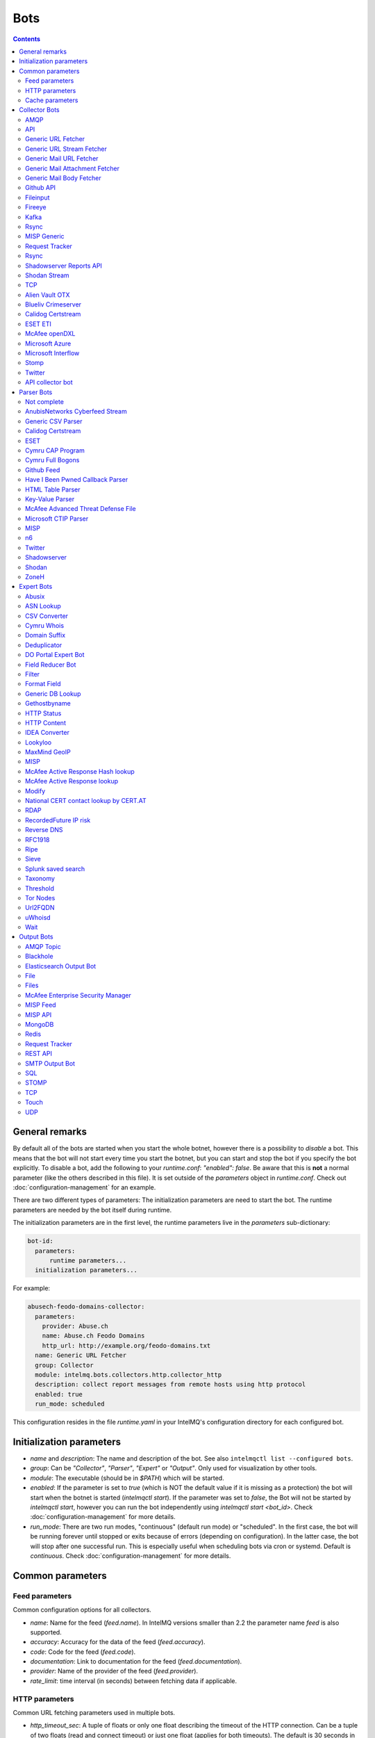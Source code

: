 ..
   SPDX-FileCopyrightText: 2015 Sebastian Wagner
   SPDX-License-Identifier: AGPL-3.0-or-later

####
Bots
####

.. contents::

***************
General remarks
***************

By default all of the bots are started when you start the whole botnet, however there is a possibility to
*disable* a bot. This means that the bot will not start every time you start the botnet, but you can start
and stop the bot if you specify the bot explicitly. To disable a bot, add the following to your
`runtime.conf`: `"enabled": false`. Be aware that this is **not** a normal parameter (like the others
described in this file). It is set outside of the `parameters` object in `runtime.conf`. Check out
:doc:`configuration-management` for an example.

There are two different types of parameters: The initialization parameters are need to start the bot. The runtime parameters are needed by the bot itself during runtime.

The initialization parameters are in the first level, the runtime parameters live in the `parameters` sub-dictionary:

.. code-block:: yaml

    bot-id:
      parameters:
          runtime parameters...
      initialization parameters...

For example:

.. code-block:: yaml

   abusech-feodo-domains-collector:
     parameters:
       provider: Abuse.ch
       name: Abuse.ch Feodo Domains
       http_url: http://example.org/feodo-domains.txt
     name: Generic URL Fetcher
     group: Collector
     module: intelmq.bots.collectors.http.collector_http
     description: collect report messages from remote hosts using http protocol
     enabled: true
     run_mode: scheduled

This configuration resides in the file `runtime.yaml` in your IntelMQ's configuration directory for each configured bot.

*************************
Initialization parameters
*************************

* `name` and `description`: The name and description of the bot. See also ``intelmqctl list --configured bots``.
* `group`: Can be `"Collector"`, `"Parser"`, `"Expert"` or `"Output"`. Only used for visualization by other tools.
* `module`: The executable (should be in `$PATH`) which will be started.
* `enabled`: If the parameter is set to `true` (which is NOT the default value if it is missing as a protection) the bot will start when the botnet is started (`intelmqctl start`). If the parameter was set to `false`, the Bot will not be started by `intelmqctl start`, however you can run the bot independently using `intelmqctl start <bot_id>`. Check :doc:`configuration-management` for more details.
* `run_mode`: There are two run modes, "continuous" (default run mode) or "scheduled". In the first case, the bot will be running forever until stopped or exits because of errors (depending on configuration). In the latter case, the bot will stop after one successful run. This is especially useful when scheduling bots via cron or systemd. Default is `continuous`. Check :doc:`configuration-management` for more details.

.. _common-parameters:

*************************
Common parameters
*************************

Feed parameters
^^^^^^^^^^^^^^^

Common configuration options for all collectors.

* `name`: Name for the feed (`feed.name`). In IntelMQ versions smaller than 2.2 the parameter name `feed` is also supported.
* `accuracy`: Accuracy for the data of the feed (`feed.accuracy`).
* `code`: Code for the feed (`feed.code`).
* `documentation`: Link to documentation for the feed (`feed.documentation`).
* `provider`: Name of the provider of the feed (`feed.provider`).
* `rate_limit`: time interval (in seconds) between fetching data if applicable.

HTTP parameters
^^^^^^^^^^^^^^^

Common URL fetching parameters used in multiple bots.

* `http_timeout_sec`: A tuple of floats or only one float describing the timeout of the HTTP connection. Can be a tuple of two floats (read and connect timeout) or just one float (applies for both timeouts). The default is 30 seconds in default.conf, if not given no timeout is used. See also https://requests.readthedocs.io/en/master/user/advanced/#timeouts
* `http_timeout_max_tries`: An integer depicting how often a connection is retried, when a timeout occurred. Defaults to 3 in default.conf.
* `http_username`: username for basic authentication.
* `http_password`: password for basic authentication.
* `http_proxy`: proxy to use for HTTP
* `https_proxy`: proxy to use for HTTPS
* `http_user_agent`: user agent to use for the request.
* `http_verify_cert`: path to trusted CA bundle or directory, `false` to ignore verifying SSL certificates,  or `true` (default) to verify SSL certificates
* `ssl_client_certificate`: SSL client certificate to use.
* `ssl_ca_certificate`: Optional string of path to trusted CA certificate. Only used by some bots.
* `http_header`: HTTP request headers

Cache parameters
^^^^^^^^^^^^^^^^

Common Redis cache parameters used in multiple bots (mainly lookup experts):

* `redis_cache_host`: Hostname of the Redis database.
* `redis_cache_port`: Port of the Redis database.
* `redis_cache_db`: Database number.
* `redis_cache_ttl`: TTL used for caching.
* `redis_cache_password`: Optional password for the Redis database (default: none).

.. _collector bots:

**************
Collector Bots
**************

Multihreading is disabled for all Collectors, as this would lead to duplicated data.

.. _intelmq.bots.collectors.amqp.collector_amqp:

AMQP
^^^^

Requires the `pika python library <https://pypi.org/project/pika/>`_, minimum version 1.0.0.

**Information**

* `name`: intelmq.bots.collectors.amqp.collector_amqp
* `lookup`: yes
* `public`: yes
* `cache (redis db)`: none
* `description`: collect data from (remote) AMQP servers, for both IntelMQ as well as external data

**Configuration Parameters**

* **Feed parameters** (see above)
* `connection_attempts`: The number of connection attempts to defined server, defaults to 3
* `connection_heartbeat`: Heartbeat to server, in seconds, defaults to 3600
* `connection_host`: Name/IP for the AMQP server, defaults to 127.0.0.1
* `connection_port`: Port for the AMQP server, defaults to 5672
* `connection_vhost`: Virtual host to connect, on an HTTP(S) connection would be http:/IP/<your virtual host>
* `expect_intelmq_message`: Boolean, if the data is from IntelMQ or not. Default: `false`. If true, then the data can be any Report or Event and will be passed to the next bot as is. Otherwise a new report is created with the raw data.
* `password`: Password for authentication on your AMQP server
* `queue_name`: The name of the queue to fetch data from
* `username`: Username for authentication on your AMQP server
* `use_ssl`: Use ssl for the connection, make sure to also set the correct port, usually 5671 (`true`/`false`)

Currently only fetching from a queue is supported can be extended in the future. Messages will be acknowledge at AMQP after it is sent to the pipeline.


.. _intelmq.bots.collectors.api.collector:

API
^^^

**Information**

* `name:` intelmq.bots.collectors.api.collector
* `lookup:` yes
* `public:` yes
* `cache (redis db):` none
* `description:` collect report messages from an HTTP REST API

**Configuration Parameters**

* **Feed parameters** (see above)
* `port`: Optional, integer. Default: 5000. The local port, the API will be available at.

The API is available at `/intelmq/push`.
The `tornado` library is required.


.. _intelmq.bots.collectors.http.collector_http:

Generic URL Fetcher
^^^^^^^^^^^^^^^^^^^

**Information**

* `name:` intelmq.bots.collectors.http.collector_http
* `lookup:` yes
* `public:` yes
* `cache (redis db):` none
* `description:` collect report messages from remote hosts using HTTP protocol

**Configuration Parameters**

* **Feed parameters** (see above)
* **HTTP parameters** (see above)
* `extract_files`: Optional, boolean or list of strings. If it is true, the retrieved (compressed) file or archived will be uncompressed/unpacked and the files are extracted. If the parameter is a list for strings, only the files matching the filenames are extracted. Extraction handles gzipped files and both compressed and uncompressed tar-archives as well as zip archives.
* `http_url`: location of information resource (e.g. https://feodotracker.abuse.ch/blocklist/?download=domainblocklist)
* `http_url_formatting`: (`bool|JSON`, default: `false`) If `true`, `{time[format]}` will be replaced by the current time in local timezone formatted by the given format. E.g. if the URL is `http://localhost/{time[%Y]}`, then the resulting URL is `http://localhost/2019` for the year 2019. (Python's `Format Specification Mini-Language <https://docs.python.org/3/library/string.html#formatspec>`_ is used for this.). You may use a `JSON` specifying `time-delta <https://docs.python.org/3/library/datetime.html#datetime.timedelta>`_ parameters to shift the current time accordingly. For example use `{"days": -1}` for the yesterday's date; the URL `http://localhost/{time[%Y-%m-%d]}` will get translated to "http://localhost/2018-12-31" for the 1st Jan of 2019.
* `verify_pgp_signatures`: `bool`, defaults to `false`. If `true`, signature file is downloaded and report file is checked. On error (missing signature, mismatch, ...), the error is logged and the report is not processed. Public key has to be imported in local keyring. This requires the `python-gnupg` library.
* `signature_url`: Location of signature file for downloaded content. For path `http://localhost/data/latest.json` this may be for example `http://localhost/data/latest.asc`.
* `signature_url_formatting`: (`bool|JSON`, default: `false`) The same as `http_url_formatting`, only for the signature file.
* `gpg_keyring`: `string` or `none` (default). If specified, the string represents path to keyring file, otherwise the PGP keyring file for current `intelmq` user is used.

Zipped files are automatically extracted if detected.

For extracted files, every extracted file is sent in its own report. Every report has a field named `extra.file_name` with the file name in the archive the content was extracted from.

**HTTP Response status code checks**

If the HTTP response' status code is not 2xx, this is treated as error.

In Debug logging level, the request's and response's headers and body are logged for further inspection.


.. _intelmq.bots.collectors.http.collector_http_stream:

Generic URL Stream Fetcher
^^^^^^^^^^^^^^^^^^^^^^^^^^

**Information**

* `name:` intelmq.bots.collectors.http.collector_http_stream
* `lookup:` yes
* `public:` yes
* `cache (redis db):` none
* `description:` Opens a streaming connection to the URL and sends the received lines.

**Configuration Parameters**

* **Feed parameters** (see above)
* **HTTP parameters** (see above)
* `strip_lines`: boolean, if single lines should be stripped (removing whitespace from the beginning and the end of the line)

If the stream is interrupted, the connection will be aborted using the timeout parameter.
No error will be logged if the number of consecutive connection fails does not reach the parameter `error_max_retries`. Instead of errors, an INFO message is logged. This is a measurement against too frequent ERROR logging messages. The consecutive connection fails are reset if a data line has been successfully transferred.
If the consecutive connection fails reaches the parameter `error_max_retries`, an exception will be thrown and `rate_limit` applies, if not null.

The parameter `http_timeout_max_tries` is of no use in this collector.


.. _intelmq.bots.collectors.mail.collector_mail_url:

Generic Mail URL Fetcher
^^^^^^^^^^^^^^^^^^^^^^^^

**Information**

* `name:` intelmq.bots.collectors.mail.collector_mail_url
* `lookup:` yes
* `public:` yes
* `cache (redis db):` none
* `description:` collect messages from mailboxes, extract URLs from that messages and download the report messages from the URLs.

**Configuration Parameters**

* **Feed parameters** (see above)
* **HTTP parameters** (see above)
* `mail_host`: FQDN or IP of mail server
* `mail_user`: user account of the email account
* `mail_password`: password associated with the user account
* `mail_port`: IMAP server port, optional (default: 143 without SSL, 993 for SSL)
* `mail_ssl`: whether the mail account uses SSL (default: `true`)
* `folder`: folder in which to look for mails (default: `INBOX`)
* `subject_regex`: regular expression to look for a subject
* `url_regex`: regular expression of the feed URL to search for in the mail body
* `sent_from`: filter messages by sender
* `sent_to`: filter messages by recipient
* `ssl_ca_certificate`: Optional string of path to trusted CA certificate. Applies only to IMAP connections, not HTTP. If the provided certificate is not found, the IMAP connection will fail on handshake. By default, no certificate is used.

The resulting reports contains the following special fields:

* `feed.url`: The URL the data was downloaded from
* `extra.email_date`: The content of the email's `Date` header
* `extra.email_subject`: The subject of the email
* `extra.email_from`: The email's from address
* `extra.email_message_id`: The email's message ID
* `extra.file_name`: The file name of the downloaded file (extracted from the HTTP Response Headers if possible).

**Chunking**

For line-based inputs the bot can split up large reports into smaller chunks.

This is particularly important for setups that use Redis as a message queue
which has a per-message size limitation of 512 MB.

To configure chunking, set `chunk_size` to a value in bytes.
`chunk_replicate_header` determines whether the header line should be repeated
for each chunk that is passed on to a parser bot.

Specifically, to configure a large file input to work around Redis' size
limitation set `chunk_size` to something like `384000000`, i.e., ~384 MB.


.. _intelmq.bots.collectors.mail.collector_mail_attach:

Generic Mail Attachment Fetcher
^^^^^^^^^^^^^^^^^^^^^^^^^^^^^^^

**Information**

* `name:` intelmq.bots.collectors.mail.collector_mail_attach
* `lookup:` yes
* `public:` yes
* `cache (redis db):` none
* `description:` collect messages from mailboxes, download the report messages from the attachments.

**Configuration Parameters**

* **Feed parameters** (see above)
* `extract_files`: Optional, boolean or list of strings. See documentation of the Generic URL Fetcher for more details.
* `mail_host`: FQDN or IP of mail server
* `mail_user`: user account of the email account
* `mail_password`: password associated with the user account
* `mail_port`: IMAP server port, optional (default: 143 without SSL, 993 for SSL)
* `mail_ssl`: whether the mail account uses SSL (default: `true`)
* `folder`: folder in which to look for mails (default: `INBOX`)
* `subject_regex`: regular expression to look for a subject
* `attach_regex`: regular expression of the name of the attachment
* `attach_unzip`: whether to unzip the attachment. Only extracts the first file. Deprecated, use `extract_files` instead.
* `sent_from`: filter messages by sender
* `sent_to`: filter messages by recipient
* `ssl_ca_certificate`: Optional string of path to trusted CA certificate. Applies only to IMAP connections, not HTTP. If the provided certificate is not found, the IMAP connection will fail on handshake. By default, no certificate is used.

The resulting reports contains the following special fields:
* `extra.email_date`: The content of the email's `Date` header
* `extra.email_subject`: The subject of the email
* `extra.email_from`: The email's from address
* `extra.email_message_id`: The email's message ID
* `extra.file_name`: The file name of the attachment or the file name in the attached archive if attachment is to uncompress.


.. _intelmq.bots.collectors.mail.collector_mail_body:

Generic Mail Body Fetcher
^^^^^^^^^^^^^^^^^^^^^^^^^

**Information**

* `name:` intelmq.bots.collectors.mail.collector_mail_body
* `lookup:` yes
* `public:` yes
* `cache (redis db):` none
* `description:` collect messages from mailboxes, forwards the bodies as reports. Each non-empty body with the matching content type is sent as individual report.

**Configuration Parameters**

* **Feed parameters** (see above)
* `mail_host`: FQDN or IP of mail server
* `mail_user`: user account of the email account
* `mail_password`: password associated with the user account
* `mail_port`: IMAP server port, optional (default: 143 without SSL, 993 for SSL)
* `mail_ssl`: whether the mail account uses SSL (default: `true`)
* `folder`: folder in which to look for mails (default: `INBOX`)
* `subject_regex`: regular expression to look for a subject
* `sent_from`: filter messages by sender
* `sent_to`: filter messages by recipient
* `ssl_ca_certificate`: Optional string of path to trusted CA certificate. Applies only to IMAP connections, not HTTP. If the provided certificate is not found, the IMAP connection will fail on handshake. By default, no certificate is used.
* `content_types`: Which bodies to use based on the content_type. Default: `true`/`['html', 'plain']` for all:
  - string with comma separated values, e.g. `['html', 'plain']`
  - `true`, `false`, `null`: Same as default value
  - `string`, e.g. `'plain'`

The resulting reports contains the following special fields:
* `extra.email_date`: The content of the email's `Date` header
* `extra.email_subject`: The subject of the email
* `extra.email_from`: The email's from address
* `extra.email_message_id`: The email's message ID


.. _intelmq.bots.collectors.github_api.collector_github_contents_api:

Github API
^^^^^^^^^^

**Information**

* `name:` intelmq.bots.collectors.github_api.collector_github_contents_api
* `lookup:` yes
* `public:` yes
* `cache (redis db):` none
* `description:` Collects files matched by regular expression from GitHub repository via the GitHub API.
  Optionally with GitHub credentials, which are used as the Basic HTTP authentication.

**Configuration Parameters**

* **Feed parameters** (see above)
* `basic_auth_username:` GitHub account username (optional)
* `basic_auth_password:` GitHub account password (optional)
* `repository:` GitHub target repository (`<USER>/<REPOSITORY>`)
* `regex:` Valid regular expression of target files within the repository (defaults to `.*.json`)
* `extra_fields:` Comma-separated list of extra fields from `GitHub contents API <https://developer.github.com/v3/repos/contents/>`_.

**Workflow**

The optional authentication parameters provide a high limit of the GitHub API requests.
With the git hub user authentication, the requests are rate limited to 5000 per hour, otherwise to 60 requests per hour.

The collector recursively searches for `regex`-defined files in the provided `repository`.
Additionally it adds extra file metadata defined by the `extra_fields`.

The bot always sets the url, from which downloaded the file, as `feed.url`.


.. _intelmq.bots.collectors.file.collector_file:

Fileinput
^^^^^^^^^

**Information**

* `name:` intelmq.bots.collectors.file.collector_file
* `lookup:` yes
* `public:` yes
* `cache (redis db):` none
* `description:` This bot is capable of reading files from the local file-system.
  This is handy for testing purposes, or when you need to react to spontaneous
  events. In combination with the Generic CSV Parser this should work great.

**Configuration Parameters**

* **Feed parameters** (see above)
* `path`: path to file
* `postfix`: The postfix (file ending) of the files to look for. For example `.csv`.
* `delete_file`: whether to delete the file after reading (default: `false`)

The resulting reports contains the following special fields:

* `feed.url`: The URI using the `file://` scheme and localhost, with the full path to the processed file.
* `extra.file_name`: The file name (without path) of the processed file.

**Chunking**

Additionally, for line-based inputs the bot can split up large reports into
smaller chunks.

This is particularly important for setups that use Redis as a message queue
which has a per-message size limitation of 512 MB.

To configure chunking, set `chunk_size` to a value in bytes.
`chunk_replicate_header` determines whether the header line should be repeated
for each chunk that is passed on to a parser bot.

Specifically, to configure a large file input to work around Redis' size
limitation set `chunk_size` to something like `384000`, i.e., ~384 MB.

**Workflow**

The bot loops over all files in `path` and tests if their file name matches
*postfix, e.g. `*.csv`. If yes, the file will be read and inserted into the
queue.

If `delete_file` is set, the file will be deleted after processing. If deletion
is not possible, the bot will stop.

To prevent data loss, the bot also stops when no `postfix` is set and
`delete_file` was set. This cannot be overridden.

The bot always sets the file name as feed.url


.. _intelmq.bots.collectors.fireeye.collector_fireeye:

Fireeye
^^^^^^^

**Information**

* `name:` `intelmq.bots.collectors.fireeye.collector_fireeye`
* `lookup:` yes
* `public:` no
* `cache (redis db):` none
* `description:` This bot is capable of collecting hashes and URLs from a Fireeye MAS appliance.

The Python library `xmltodict` is required to run this bot.

**Configuration Parameters**

* **Feed parameters** (see above)
* `dns_name`: DNS name of the target appliance.
* `request_duration`: Length of the query in past eg. collect alerts from last 24hours/48hours.
* `http_username`: Password for authentication.
* `http_password`: Username for authentication.

**Workflow**

The bot collects all alerts which occurred during specified duration. After this we
make a second call and check if there is additional information like domains and hashes available.
After collecting the openioc data we send this information to the Fireeye parser.


.. _intelmq.bots.collectors.kafka.collector:

Kafka
^^^^^

Requires the `kafka python library <https://pypi.org/project/kafka/>`_.

**Information**

* `name:` intelmq.bots.collectors.kafka.collector

**Configuration parameters**

* `topic:` the kafka topic the collector should get messages from
* `bootstrap_servers:` the kafka server(s) the collector should connect to. Defaults to `localhost:9092`
* `ssl_check_hostname`: `false` to ignore verifying SSL certificates, or `true` (default) to verify SSL certificates
* `ssl_client_certificate`: SSL client certificate to use.
* `ssl_ca_certificate`: Optional string of path to trusted CA certificate. Only used by some bots.


.. _intelmq.bots.collectors.rsync.collector_rsync:

Rsync
^^^^^

Requires the rsync executable

**Information**

* `name:` intelmq.bots.collectors.rsync.collector_rsync
* `lookup:` yes
* `public:` yes
* `cache (redis db):` none
* `description:` Bot download file by rsync and then load data from downloaded file. Downloaded file is located in `var/lib/bots/rsync_collector.`

**Configuration Parameters**

* **Feed parameters** (see above)
* `file`: Name of downloaded file.
* `rsync_path`: Path to file. It can be "/home/username/directory" or "username@remote_host:/home/username/directory"
* `temp_directory`: Path of a temporary state directory to use for rsync'd files. Optional. Default: `/opt/intelmq/var/run/rsync_collector/`.


.. _intelmq.bots.collectors.misp.collector:

MISP Generic
^^^^^^^^^^^^

**Information**

* `name:` intelmq.bots.collectors.misp.collector
* `lookup:` yes
* `public:` yes
* `cache (redis db):` none
* `description:` collect messages from `MISP <https://github.com/MISP>`_, a malware information sharing platform server.

**Configuration Parameters**

* **Feed parameters** (see above)
* `misp_url`: URL of MISP server (with trailing '/')
* `misp_key`: MISP Authkey
* `misp_tag_to_process`: MISP tag for events to be processed
* `misp_tag_processed`: MISP tag for processed events, optional

Generic parameters used in this bot:
* `http_verify_cert`: Verify the TLS certificate of the server, boolean (default: `true`)

**Workflow**
This collector will search for events on a MISP server that have a
`to_process` tag attached to them (see the `misp_tag_to_process` parameter)
and collect them for processing by IntelMQ. Once the MISP event has been
processed the `to_process` tag is removed from the MISP event and a
`processed` tag is then attached (see the `misp_tag_processed` parameter).

**NB.** The MISP tags must be configured to be 'exportable' otherwise they will
not be retrieved by the collector.


.. _intelmq.bots.collectors.rt.collector_rt:

Request Tracker
^^^^^^^^^^^^^^^

**Information**

* `name:` intelmq.bots.collectors.rt.collector_rt
* `lookup:` yes
* `public:` yes
* `cache (redis db):` none
* `description:` Request Tracker Collector fetches attachments from an RTIR instance.

You need the rt-library >= 1.9 from nic.cz, available via `pypi <https://pypi.org/project/rt/>`_: `pip3 install rt`

This rt bot will connect to RT and inspect the given `search_queue` for tickets matching all criteria in `search_*`,
Any matches will be inspected. For each match, all (RT-) attachments of the matching RT tickets are iterated over and within this loop, the first matching filename in the attachment is processed.
If none of the filename matches apply, the contents of the first (RT-) "history" item is matched against the regular expression for the URL (`url_regex`).

**Configuration Parameters**

* **Feed parameters** (see above)
* **HTTP parameters** (see above)
* `extract_attachment`: Optional, boolean or list of strings. See documentation of the Generic URL Fetcher parameter `extract_files` for more details.
* `extract_download`: Optional, boolean or list of strings. See documentation of the Generic URL Fetcher parameter `extract_files` for more details.
* `uri`: URL of the REST interface of the RT
* `user`: RT username
* `password`: RT password
* `search_not_older_than`: Absolute time (use ISO format) or relative time, e.g. `3 days`.
* `search_owner`: owner of the ticket to search for (default: `nobody`)
* `search_queue`: queue of the ticket to search for (default: `Incident Reports`)
* `search_requestor`: the e-mail address of the requestor
* `search_status`: status of the ticket to search for (default: `new`)
* `search_subject_like`: part of the subject of the ticket to search for (default: `Report`)
* `set_status`: status to set the ticket to after processing (default: `open`). `false` or `null` to not set a different status.
* `take_ticket`: whether to take the ticket (default: `true`)
* `url_regex`: regular expression of an URL to search for in the ticket
* `attachment_regex`: regular expression of an attachment in the ticket
* `unzip_attachment`: whether to unzip a found attachment. Only the first file in the archive is used. Deprecated in favor of `extract_attachment`.

The parameter `http_timeout_max_tries` is of no use in this collector.

The resulting reports contains the following special fields:

* `rtir_id`: The ticket ID
* `extra.email_subject` and `extra.ticket_subject`: The subject of the ticket
* `extra.email_from` and `extra.ticket_requestors`: Comma separated list of the ticket's requestor's email addresses.
* `extra.ticket_owner`: The ticket's owner name
* `extra.ticket_status`: The ticket's status
* `extra.ticket_queue`: The ticket's queue
* `extra.file_name`: The name of the extracted file, the name of the downloaded file or the attachments' filename without `.gz` postfix.
* `time.observation`: The creation time of the ticket or attachment.

**Search**

The parameters prefixed with `search_` allow configuring the ticket search.

Empty strings and `null` as value for search parameters are ignored.

**File downloads**

Attachments can be optionally unzipped, remote files are downloaded with the `http_*` settings applied.

If `url_regex` or `attachment_regex` are empty strings, false or null, they are ignored.

**Ticket processing**

Optionally, the RT bot can "take" RT tickets (i.e. the `user` is assigned this ticket now) and/or the status can be changed (leave `set_status` empty in case you don't want to change the status). Please note however that you **MUST** do one of the following: either "take" the ticket  or set the status (`set_status`). Otherwise, the search will find the ticket every time and we will have generated an endless loop.

In case a resource needs to be fetched and this resource is permanently not available (status code is 4xx), the ticket status will be set according to the configuration to avoid processing the ticket over and over.
For temporary failures the status is not modified, instead the ticket will be skipped in this run.

**Time search**

To find only tickets newer than a given absolute or relative time, you can use the `search_not_older_than` parameter. Absolute time specification can be anything parseable by dateutil, best use a ISO format.

Relative must be in this format: `[number] [timespan]s`, e.g. `3 days`. `timespan` can be hour, day, week, month, year. Trailing 's' is supported for all timespans. Relative times are subtracted from the current time directly before the search is performed.


.. _intelmq.bots.collectors.rsync.collector_rsync:

Rsync
^^^^^

**Information**


* `name:` intelmq.bots.collectors.rsync.collector_rsync
* `lookup:` yes
* `public:` yes
* `cache (redis db):` none
* `description:` Syncs a file via rsync and reads the file.

**Configuration Parameters**

* **Feed parameters** (see above)
* `file`: The filename to process, combine with `rsync_path`.
* `temp_directory`: The temporary directory for rsync, by default `$VAR_STATE_PATH/rsync_collector`. `$VAR_STATE_PATH` is `/var/run/intelmq/` or `/opt/intelmq/var/run/`.
* `rsync_path`: The path of the file to process


.. _intelmq.bots.collectors.shadowserver.collector_reports_api:

Shadowserver Reports API
^^^^^^^^^^^^^^^^^^^^^^^^

The Cache is required to memorize which files have already been processed (TTL needs to be high enough to cover the oldest files available!).

**Information**

* `name`: `intelmq.bots.collectors.shadowserver.collector_reports_api`
* `description`: Connects to the `Shadowserver API <https://www.shadowserver.org/what-we-do/network-reporting/api-documentation/>`_, requests a list of all the reports for a specific country and processes the ones that are new.

**Configuration Parameters**

* `country`: The country you want to download the reports for
* `apikey`: Your Shadowserver API key
* `secret`: Your Shadowserver API secret
* `types`: A list of strings or a string of comma-separated values with the names of report types you want to process. If you leave this empty, all the available reports will be downloaded and processed (i.e. 'scan', 'drones', 'intel', 'sandbox_connection', 'sinkhole_combined'). The possible report types are equivalent to the file names given in the section :ref:`Supported Reports <shadowserver-supported-reports>` of the Shadowserver parser.
* **Cache parameters** (see in section :ref:`common-parameters`, the default TTL is set to 10 days)

The resulting reports contain the following special field:

* `extra.file_name`: The name of the downloaded file, with fixed filename extension. The API returns file names with the extension `.csv`, although the files are JSON, not CSV. Therefore, for clarity and better error detection in the parser, the file name in `extra.file_name` uses `.json` as extension.


.. _intelmq.bots.collectors.shodan.collector_stream:

Shodan Stream
^^^^^^^^^^^^^

Requires the shodan library to be installed:
 * https://github.com/achillean/shodan-python/
 * https://pypi.org/project/shodan/

**Information**

* `name:` intelmq.bots.collectors.shodan.collector_stream
* `lookup:` yes
* `public:` yes
* `cache (redis db):` none
* `description:` Queries the Shodan Streaming API

**Configuration Parameters**

* **Feed parameters** (see above)
* **HTTP parameters** (see above). Only the proxy is used (requires `shodan-python > 1.8.1`). Certificate is always verified.
* `countries`: A list of countries to query for. If it is a string, it will be spit by `,`.

If the stream is interrupted, the connection will be aborted using the timeout parameter.
No error will be logged if the number of consecutive connection fails does not reach the parameter `error_max_retries`. Instead of errors, an INFO message is logged. This is a measurement against too frequent ERROR logging messages. The consecutive connection fails are reset if a data line has been successfully transferred.
If the consecutive connection fails reaches the parameter `error_max_retries`, an exception will be thrown and `rate_limit` applies, if not null.


.. _intelmq.bots.collectors.tcp.collector:

TCP
^^^

**Information**

* `name:` intelmq.bots.collectors.tcp.collector
* `lookup:` no
* `public:` yes
* `cache (redis db):` none
* `description:` TCP is the bot responsible to receive events on a TCP port (ex: from TCP Output of another IntelMQ instance). Might not be working on Python3.4.6.

**Configuration Parameters**

* `ip`: IP of destination server
* `port`: port of destination server

**Response**

TCP collector just sends an "Ok" message after every received message, this should not pose a problem for an arbitrary input.
If you intend to link two IntelMQ instance via TCP, have a look at the TCP output bot documentation.


.. _intelmq.bots.collectors.alienvault_otx.collector:

Alien Vault OTX
^^^^^^^^^^^^^^^

**Information**

* `name:` intelmq.bots.collectors.alienvault_otx.collector
* `lookup:` yes
* `public:` yes
* `cache (redis db):` none
* `description:` collect report messages from Alien Vault OTX API

**Requirements**


Install the library from GitHub, as there is no package in PyPi:

.. code-block:: bash

   pip3 install -r intelmq/bots/collectors/alienvault_otx/REQUIREMENTS.txt

**Configuration Parameters**

* **Feed parameters** (see above)
* `api_key`: API Key
* `modified_pulses_only`: get only modified pulses instead of all, set to it to true or false, default false
* `interval`: if "modified_pulses_only" is set, define the time in hours (integer value) to get modified pulse since then, default 24 hours


.. _intelmq.bots.collectors.blueliv.collector_crimeserver:

Blueliv Crimeserver
^^^^^^^^^^^^^^^^^^^

**Information**

* `name:` intelmq.bots.collectors.blueliv.collector_crimeserver
* `lookup:` yes
* `public:` no
* `cache (redis db):` none
* `description:` collect report messages from Blueliv API

For more information visit https://github.com/Blueliv/api-python-sdk

**Requirements**


Install the required library:

.. code-block:: bash

   pip3 install -r intelmq/bots/collectors/blueliv/REQUIREMENTS.txt

**Configuration Parameters**

* **Feed parameters** (see above)
* `api_key`: location of information resource, see https://map.blueliv.com/?redirect=get-started#signup
* `api_url`: The optional API endpoint, by default `https://freeapi.blueliv.com`.


.. _intelmq.bots.collectors.calidog.collector_certstream:

Calidog Certstream
^^^^^^^^^^^^^^^^^^

A Bot to collect data from the Certificate Transparency Log (CTL)
This bot works based on certstream library (https://github.com/CaliDog/certstream-python)

**Information**

* `name:` intelmq.bots.collectors.calidog.collector_certstream
* `lookup:` yes
* `public:` no
* `cache (redis db):` none
* `description:` collect data from Certificate Transparency Log

**Configuration Parameters**

* **Feed parameters** (see above)


.. _intelmq.bots.collectors.eset.collector:

ESET ETI
^^^^^^^^

**Information**

* `name:` intelmq.bots.collectors.eset.collector
* `lookup:` yes
* `public:` no
* `cache (redis db):` none
* `description:` collect data from ESET ETI TAXII server

For more information visit https://www.eset.com/int/business/services/threat-intelligence/

**Requirements**


Install the required `cabby` library:

.. code-block:: bash

   pip3 install -r intelmq/bots/collectors/eset/REQUIREMENTS.txt

**Configuration Parameters**

* **Feed parameters** (see above)
* `username`: Your username
* `password`: Your password
* `endpoint`: `eti.eset.com`
* `time_delta`: The time span to look back, in seconds. Default `3600`.
* `collection`: The collection to fetch.


.. _intelmq.bots.collectors.opendxl.collector:

McAfee openDXL
^^^^^^^^^^^^^^

**Information**

* `name:` intelmq.bots.collectors.opendxl.collector
* `lookup:` yes
* `public:` no
* `cache (redis db):` none
* `description:` collect messages via openDXL

**Configuration Parameters**

* **Feed parameters** (see above)
* `dxl_config_file`: location of the configuration file containing required information to connect $
* `dxl_topic`: the name of the DXL topic to subscribe


.. _intelmq.bots.collectors.microsoft.collector_azure:

Microsoft Azure
^^^^^^^^^^^^^^^

Iterates over all blobs in all containers in an Azure storage.
The Cache is required to memorize which files have already been processed (TTL needs to be high enough to cover the oldest files available!).

This bot significantly changed in a backwards-incompatible way in IntelMQ Version 2.2.0 to support current versions of the Microsoft Azure Python libraries.
``azure-storage-blob>=12.0.0`` is required.

**Information**

* `name`: intelmq.bots.collectors.microsoft.collector_azure
* `lookup`: yes
* `public`: no
* `cache (redis db)`: 5
* `description`: collect blobs from Microsoft Azure using their library

**Configuration Parameters**

* **Cache parameters** (see above)
* **Feed parameters** (see above)
* `connection_string`: connection string as given by Microsoft
* `container_name`: name of the container to connect to


.. _intelmq.bots.collectors.microsoft.collector_interflow:

Microsoft Interflow
^^^^^^^^^^^^^^^^^^^

Iterates over all files available by this API. Make sure to limit the files to be downloaded with the parameters, otherwise you will get a lot of data!
The cache is used to remember which files have already been downloaded. Make sure the TTL is high enough, higher than `not_older_than`.

**Information**

* `name:` intelmq.bots.collectors.microsoft.collector_interflow
* `lookup:` yes
* `public:` no
* `cache (redis db):` 5
* `description:` collect files from Microsoft Interflow using their API

**Configuration Parameters**

* **Feed parameters** (see above)
* `api_key`: API generate in their portal
* `file_match`: an optional regular expression to match file names
* `not_older_than`: an optional relative (minutes) or absolute time (UTC is assumed) expression to determine the oldest time of a file to be downloaded
* `redis_cache_*` and especially `redis_cache_ttl`: Settings for the cache where file names of downloaded files are saved. The cache's TTL must always be bigger than `not_older_than`.

**Additional functionalities**

* Files are automatically ungzipped if the filename ends with `.gz`.

.. _stomp collector bot:


.. _intelmq.bots.collectors.stomp.collector:

Stomp
^^^^^

**Information**

* `name:` intelmq.bots.collectors.stomp.collector
* `lookup:` yes
* `public:` no
* `cache (redis db):` none
* `description:` collect messages from a stomp server

**Requirements**


Install the `stomp.py` library from PyPI:

.. code-block:: bash

   pip3 install -r intelmq/bots/collectors/stomp/REQUIREMENTS.txt

**Configuration Parameters**

* **Feed parameters** (see above)
* `exchange`: exchange point
* `port`: 61614
* `server`: hostname e.g. "n6stream.cert.pl"
* `ssl_ca_certificate`: path to CA file
* `ssl_client_certificate`: path to client cert file
* `ssl_client_certificate_key`: path to client cert key file


.. _intelmq.bots.collectors.twitter.collector_twitter:

Twitter
^^^^^^^

Collects tweets from target_timelines. Up to tweet_count tweets from each user and up to timelimit back in time. The tweet text is sent separately and if allowed, links to pastebin are followed and the text sent in a separate report

**Information**

* `name:` intelmq.bots.collectors.twitter.collector_twitter
* `lookup:` yes
* `public:` yes
* `cache (redis db):` none
* `description:` Collects tweets

**Configuration Parameters**

* **Feed parameters** (see above)
* `target_timelines`: screen_names of twitter accounts to be followed
* `tweet_count`: number of tweets to be taken from each account
* `timelimit`: maximum age of the tweets collected in seconds
* `follow_urls`: list of screen_names for which URLs will be followed
* `exclude_replies`: exclude replies of the followed screen_names
* `include_rts`: whether to include retweets by given screen_name
* `consumer_key`: Twitter API login data
* `consumer_secret`: Twitter API login data
* `access_token_key`: Twitter API login data
* `access_token_secret`: Twitter API login data


.. _intelmq.bots.collectors.api.collector_api:

API collector bot
^^^^^^^^^^^^^^^^^

**Information**

* `name:` intelmq.bots.collectors.api.collector_api
* `lookup:` no
* `public:` no
* `cache (redis db):` none
* `description:` Bot for collecting data using API, you need to post JSON to /intelmq/push endpoint

example usage:

.. code-block:: bash

   curl -X POST http://localhost:5000/intelmq/push -H 'Content-Type: application/json' --data '{"source.ip": "127.0.0.101", "classification.type": "backdoor"}'

**Configuration Parameters**

* **Feed parameters** (see above)
* `port`: 5000


.. _parser bots:

***********
Parser Bots
***********

Not complete
^^^^^^^^^^^^

This list is not complete. Look at ``intelmqctl list bots`` or the list of parsers shown in the manager. But most parsers do not need configuration parameters.

TODO


.. _intelmq.bots.parsers.anubisnetworks.parser:

AnubisNetworks Cyberfeed Stream
^^^^^^^^^^^^^^^^^^^^^^^^^^^^^^^

**Information**

* `name`: `intelmq.bots.parsers.anubisnetworks.parser`
* `lookup`: no
* `public`: yes
* `cache (redis db)`: none
* `description`: parsers data from AnubisNetworks Cyberfeed Stream

**Description**

The feed format changes over time. The parser supports at least data from 2016 and 2020.

Events with the Malware "TestSinkholingLoss" are ignored, as they are for the feed provider's internal purpose only and should not be processed at all.

**Configuration parameters**

* `use_malware_familiy_as_classification_identifier`: default: `true`. Use the `malw.family` field as `classification.type`. If `false`, check if the same as `malw.variant`. If it is the same, it is ignored. Otherwise saved as `extra.malware.family`.


.. _intelmq.bots.parsers.generic.parser_csv:

Generic CSV Parser
^^^^^^^^^^^^^^^^^^

**Information**

* `name`: `intelmq.bots.parsers.generic.parser_csv`
* `lookup`: no
* `public`: yes
* `cache (redis db)`: none
* `description`: Parses CSV data

Lines starting with `'#'` will be ignored. Headers won't be interpreted.

**Configuration parameters**

 * `"columns"`: A list of strings or a string of comma-separated values with field names. The names must match the IntelMQ Data Format field names. Empty column specifications and columns named `"__IGNORE__"` are ignored. E.g.

   .. code-block:: json

      "columns": [
           "",
           "source.fqdn",
           "extra.http_host_header",
           "__IGNORE__"
      ],

   is equivalent to:

   .. code-block:: json

      "columns": ",source.fqdn,extra.http_host_header,"

   The first and the last column are not used in this example.

   It is possible to specify multiple columns using the `|` character. E.g.

   .. code-block::

      "columns": "source.url|source.fqdn|source.ip"

   First, bot will try to parse the value as URL, if it fails, it will try to parse it as FQDN, if that fails, it will try to parse it as IP, if that fails, an error will be raised.
   Some use cases -

   - mixed data set, e.g. URL/FQDN/IP/NETMASK  `"columns": "source.url|source.fqdn|source.ip|source.network"`
   - parse a value and ignore if it fails  `"columns": "source.url|__IGNORE__"`

 * `"column_regex_search"`: Optional. A dictionary mapping field names (as given per the columns parameter) to regular expression. The field is evaluated using `re.search`. Eg. to get the ASN out of `AS1234` use: `{"source.asn": "[0-9]*"}`. Make sure to properly escape any backslashes in your regular expression (See also :issue:`#1579 <1579>`).
 * `"compose_fields"`: Optional, dictionary. Create fields from columns, e.g. with data like this:

   .. code-block:: csv

      # Host,Path
      example.com,/foo/
      example.net,/bar/

   using this compose_fields parameter:

   .. code-block:: json

      {"source.url": "http://{0}{1}"}

   You get:

   .. code-block::

      http://example.com/foo/
      http://example.net/bar/

   in the respective `source.url` fields. The value in the dictionary mapping is formatted whereas the columns are available with their index.
 * `"default_url_protocol"`: For URLs you can give a default protocol which will be pretended to the data.
 * `"delimiter"`: separation character of the CSV, e.g. `","`
 * `"skip_header"`: Boolean, skip the first line of the file, optional. Lines starting with `#` will be skipped additionally, make sure you do not skip more lines than needed!
 * `time_format`: Optional. If `"timestamp"`, `"windows_nt"` or `"epoch_millis"` the time will be converted first. With the default `null` fuzzy time parsing will be used.
 * `"type"`: set the `classification.type` statically, optional
 * `"data_type"`: sets the data of specific type, currently only `"json"` is supported value. An example

   .. code-block:: json

      {
          "columns": [ "source.ip", "source.url", "extra.tags"],
          "data_type": "{\"extra.tags\":\"json\"}"
      }

   It will ensure `extra.tags` is treated as `json`.
 * `"filter_text"`: only process the lines containing or not containing specified text, to be used in conjunction with `filter_type`
 * `"filter_type"`: value can be whitelist or blacklist. If `whitelist`, only lines containing the text in `filter_text` will be processed, if `blacklist`, only lines NOT containing the text will be processed.

   To process ipset format files use

   .. code-block:: json

      {
           "filter_text": "ipset add ",
           "filter_type": "whitelist",
           "columns": [ "__IGNORE__", "__IGNORE__", "__IGNORE__", "source.ip"]
      }

 * `"type_translation"`: If the source does have a field with information for `classification.type`, but it does not correspond to IntelMQ's types,
   you can map them to the correct ones. The `type_translation` field can hold a dictionary, or a string with a JSON dictionary which maps the feed's values to IntelMQ's.
   Example:

   .. code-block:: json

     {"malware_download": "malware-distribution"}

 * `"columns_required"`: A list of true/false for each column. By default, it is true for every column.


.. _intelmq.bots.parsers.calidog.parser_certstream:

Calidog Certstream
^^^^^^^^^^^^^^^^^^

**Information**

* `name:` intelmq.bots.parsers.calidog.parser_certstream
* `lookup:` no
* `public:` yes
* `cache (redis db):` none
* `description:` parsers data from Certificate Transparency Log

**Description**

For each domain in the `leaf_cert.all_domains` object one event with the domain in `source.fqdn` (and `source.ip` as fallback) is produced.
The seen-date is saved in `time.source` and the classification type is `other`.

* **Feed parameters** (see above)


.. _intelmq.bots.parsers.eset.parser:

ESET
^^^^

**Information**

* `name:` intelmq.bots.parsers.eset.parser
* `lookup:` no
* `public:` yes
* `cache (redis db):` none
* `description:` Parses data from ESET ETI TAXII server

**Description**

Supported collections:
* "ei.urls (json)"
* "ei.domains v2 (json)"


.. _intelmq.bots.parsers.cymru.parser_cap_program:

Cymru CAP Program
^^^^^^^^^^^^^^^^^

**Information**

* `name:` intelmq.bots.parsers.cymru.parser_cap_program
* `public:` no
* `cache (redis db):` none
* `description:` Parses data from Cymru's CAP program feed.

**Description**

There are two different feeds available:
 * `infected_$date.txt` ("old")
 * `$certname_$date.txt` ("new")

The new will replace the old at some point in time, currently you need to fetch both. The parser handles both formats.

**Old feed**

As little information on the format is available, the mappings might not be correct in all cases.
Some reports are not implemented at all as there is no data available to check if the parsing is correct at all. If you do get errors like `Report ... not implement` or similar please open an issue and report the (anonymized) example data. Thanks.

The information about the event could be better in many cases but as Cymru does not want to be associated with the report, we can't add comments to the events in the parser, because then the source would be easily identifiable for the recipient.


.. _intelmq.bots.parsers.cymru.parser_full_bogons:

Cymru Full Bogons
^^^^^^^^^^^^^^^^^

http://www.team-cymru.com/bogon-reference.html

**Information**

* `name:` intelmq.bots.parsers.cymru.parser_full_bogons
* `public:` no
* `cache (redis db):` none
* `description:` Parses data from full bogons feed.


.. _intelmq.bots.parsers.github_feed.parser:

Github Feed
^^^^^^^^^^^

**Information**


* `name:` intelmq.bots.parsers.github_feed.parser
* `description:` Parses Feeds available publicly on GitHub (should receive from `github_api` collector)


.. _intelmq.bots.parsers.hibp.parser_callback:

Have I Been Pwned Callback Parser
^^^^^^^^^^^^^^^^^^^^^^^^^^^^^^^^^

**Information**

* `name:` intelmq.bots.parsers.hibp.parser_callback
* `public:` no
* `cache (redis db):` none
* `description:` Parses data from Have I Been Pwned feed.

**Description**

Parsers the data from a Callback of a Have I Been Pwned Enterprise Subscription.

Parses breaches and pastes and creates one event per e-mail address. The e-mail address is stored in `source.account`.
`classification.type` is `leak` and `classification.identifier` is `breach` or `paste`.


.. _intelmq.bots.parsers.html_table.parser:

HTML Table Parser
^^^^^^^^^^^^^^^^^

* `name:` intelmq.bots.parsers.html_table.parser
* `public:` yes
* `cache (redis db):` none
* `description:` Parses tables in HTML documents

**Configuration parameters**

 * `"columns"`: A list of strings or a string of comma-separated values with field names. The names must match the IntelMQ Data Format field names. Empty column specifications and columns named `"__IGNORE__"` are ignored. E.g.

   .. code-block:: json

      "columns": [
           "",
           "source.fqdn",
           "extra.http_host_header",
           "__IGNORE__"
      ],

   is equivalent to:

   .. code-block:: json

      "columns": ",source.fqdn,extra.http_host_header,"

   The first and the last column are not used in this example.
   It is possible to specify multiple columns using the `|` character. E.g.

   .. code-block:: json

      "columns": "source.url|source.fqdn|source.ip"

   First, bot will try to parse the value as URL, if it fails, it will try to parse it as FQDN, if that fails, it will try to parse it as IP, if that fails, an error will be raised.
   Some use cases -

   - mixed data set, e.g. URL/FQDN/IP/NETMASK  `"columns": "source.url|source.fqdn|source.ip|source.network"`
   - parse a value and ignore if it fails  `"columns": "source.url|__IGNORE__"`

 * `"ignore_values"`:  A list of strings or a string of comma-separated values which will not considered while assigning to the corresponding fields given in `columns`. E.g.

   .. code-block:: json

      "ignore_values": [
           "",
           "unknown",
           "Not listed",
       ],

   is equivalent to:

   .. code-block:: json

      "ignore_values": ",unknown,Not listed,"

   The following configuration will lead to assigning all values to malware.name and extra.SBL except `unknown` and `Not listed` respectively.

   .. code-block:: json

      "columns": [
           "source.url",
           "malware.name",
           "extra.SBL",
      ],
      "ignore_values": [
           "",
           "unknown",
           "Not listed",
      ],

   Parameters **columns and ignore_values must have same length**
 * `"attribute_name"`: Filtering table with table attributes, to be used in conjunction with `attribute_value`, optional. E.g. `class`, `id`, `style`.
 * `"attribute_value"`: String.
   To filter all tables with attribute `class='details'` use

   .. code-block:: json

      "attribute_name": "class",
      "attribute_value": "details"

 * `"table_index"`: Index of the table if multiple tables present. If `attribute_name` and `attribute_value` given, index according to tables remaining after filtering with table attribute. Default: `0`.
 * `"split_column"`: Padded column to be split to get values, to be used in conjunction with `split_separator` and `split_index`, optional.
 * `"split_separator"`: Delimiter string for padded column.
 * `"split_index"`: Index of unpadded string in returned list from splitting `split_column` with `split_separator` as delimiter string. Default: `0`.
    E.g.

   .. code-block:: json

      "split_column": "source.fqdn",
      "split_separator": " ",
      "split_index": 1,

   With above configuration, column corresponding to `source.fqdn` with value `[D] lingvaworld.ru` will be assigned as `"source.fqdn": "lingvaworld.ru"`.
 * `"skip_table_head"`: Boolean, skip the first row of the table, optional. Default: `true`.
 * `"default_url_protocol"`: For URLs you can give a default protocol which will be pretended to the data. Default: `"http://"`.
 * `"time_format"`: Optional. If `"timestamp"`, `"windows_nt"` or `"epoch_millis"` the time will be converted first. With the default `null` fuzzy time parsing will be used.
 * `"type"`: set the `classification.type` statically, optional
 * `"html_parser"`: The HTML parser to use, by default "html.parser", can also be e.g. "lxml", have a look at https://www.crummy.com/software/BeautifulSoup/bs4/doc/


.. _intelmq.bots.parsers.key_value.parser:

Key-Value Parser
^^^^^^^^^^^^^^^^

**Information**

* `name:` intelmq.bots.parsers.key_value.parser
* `lookup:` no
* `public:` no
* `cache (redis db):` none
* `description:` Parses text lines in key=value format, for example FortiGate firewall logs.

**Configuration Parameters**

* `pair_separator`: String separating key=value pairs, default `" "` (space).
* `kv_separator`: String separating key and value, default `=`.
* `keys`: Array of string->string, names of keys to propagate mapped to IntelMQ event fields. Example:

  .. code-block:: json

     "keys": {
         "srcip": "source.ip",
         "dstip": "destination.ip"
     }

  The value mapped to `time.source` is parsed. If the value is numeric, it is interpreted. Otherwise, or if it fails, it is parsed fuzzy with dateutil.
  If the value cannot be parsed, a warning is logged per line.
* `strip_quotes`: Boolean, remove opening and closing quotes from values, default true.

**Parsing limitations**

The input must not have (quoted) occurrences of the separator in the values. For example, this is not parsable (with space as separator):

.. code-block::

   key="long value" key2="other value"

In firewall logs like FortiGate, this does not occur. These logs usually look like:

.. code-block::

   srcip=192.0.2.1 srcmac="00:00:5e:00:17:17"


.. _intelmq.bots.parsers.mcafee.parser_atd:

McAfee Advanced Threat Defense File
^^^^^^^^^^^^^^^^^^^^^^^^^^^^^^^^^^^

**Information**

* `name:` intelmq.bots.parsers.mcafee.parser_atd
* `lookup:` yes
* `public:` no
* `cache (redis db):` none
* `description:` Parse IoCs from McAfee Advanced Threat Defense reports (hash, IP, URL)

**Configuration Parameters**

* **Feed parameters** (see above)
* `verdict_severity`: min report severity to parse


.. _intelmq.bots.parsers.microsoft.parser_ctip:

Microsoft CTIP Parser
^^^^^^^^^^^^^^^^^^^^^

* `name`: `intelmq.bots.parsers.microsoft.parser_ctip`
* `public`: no
* `cache (redis db)`: none
* `description`: Parses data from the Microsoft CTIP Feed

**Description**

Can parse the JSON format provided by the Interflow interface (lists of dictionaries) as well as the format provided by the Azure interface (one dictionary per line).
The provided data differs between the two formats/providers.

The parser is capable of parsing both feeds:
- `ctip-c2`
- `ctip-infected-summary`
The feeds only differ by a few fields, not in the format.

The feeds contain a field called `Payload` which is nearly always a base64 encoded JSON structure.
If decoding works, the contained fields are saved as `extra.payload.*`, otherwise the field is saved as `extra.payload.text`.


.. _intelmq.bots.parsers.misp.parser:

MISP
^^^^
* `name:` intelmq.bots.parsers.misp.parser
* `public:` no
* `cache (redis db):` none
* `description:` Parses MISP events

**Description**

MISP events collected by the MISPCollectorBot are passed to this parser
for processing. Supported MISP event categories and attribute types are
defined in the `SUPPORTED_MISP_CATEGORIES` and `MISP_TYPE_MAPPING` class
constants.


.. _intelmq.bots.parsers.n6.parser_n6stomp:

n6
^^

**Information**

* `name`: `intelmq.bots.parsers.n6.parser_n6stomp`
* `public`: no
* `cache (redis db)`: none
* `description`: Convert n6 data into IntelMQ format.

**Configuration Parameters**
None

**Description**

Test messages are ignored, this is logged with debug logging level.
Also contains a mapping for the classification (results in taxonomy, type and identifier).
The `name` field is normally used as `malware.name`, if that fails due to disallowed characters, these characters are removed and the original value is saved as `event_description.text`. This can happen for names like `"further iocs: text with invalid ’ char"`.

If an n6 message contains multiple IP addresses, multiple events are generated, resulting in events only differing in the address information.


.. _intelmq.bots.parsers.twitter.parser:

Twitter
^^^^^^^

**Information**

* `name:` intelmq.bots.parsers.twitter.parser
* `public:` no
* `cache (redis db):` none
* `description:` Extracts URLs from text, fuzzy, aimed at parsing tweets

**Configuration Parameters**

* `domain_whitelist`: domains to be filtered out
* `substitutions`: semicolon delimited list of even length of pairs of substitutions (for example: '[.];.;,;.' substitutes '[.]' for '.' and ',' for '.')
* `classification_type`: string with a valid classification type as defined in data format
* `default_scheme`: Default scheme for URLs if not given. See also the next section.

**Default scheme**

The dependency `url-normalize` changed it's behavior in version 1.4.0 from using `http://` as default scheme to `https://`. Version 1.4.1 added the possibility to specify it. Thus you can only use the `default_scheme` parameter with a current version of this library >= 1.4.1, with 1.4.0 you will always get `https://` as default scheme and for older versions < 1.4.0 `http://` is used.

This does not affect URLs which already include the scheme.


.. _intelmq.bots.parsers.shadowserver.parser:
.. _intelmq.bots.parsers.shadowserver.parser_json:

Shadowserver
^^^^^^^^^^^^

There are two Shadowserver parsers, one for data in ``CSV`` format (``intelmq.bots.parsers.shadowserver.parser``) and one for data in ``JSON`` format (``intelmq.bots.parsers.shadowserver.parser_json``).
The latter was added in IntelMQ 2.3 and is meant to be used together with the Shadowserver API collector.

**Information**

* `name:` `intelmq.bots.parsers.shadowserver.parser` (for CSV data) or `intelmq.bots.parsers.shadowserver.parser_json` (for JSON data)
* `public:` yes
* `description:` Parses different reports from Shadowserver.

**Configuration Parameters**

 * `feedname`: Optional, the Name of the feed, see list below for possible values.
 * `overwrite`: If an existing `feed.name` should be overwritten.

**How this bot works?**

There are two possibilities for the bot to determine which feed the data belongs to in order to determine the correct mapping of the columns:

**Automatic feed detection**

Since IntelMQ version 2.1 the parser can detect the feed based on metadata provided by the collector.

When processing a report, this bot takes `extra.file_name` from the report and
looks in `config.py` how the report should be parsed.

If this lookup is not possible, and the feed name is not given as parameter, the feed cannot be parsed.

The field `extra.file_name` has the following structure:
`%Y-%m-%d-${report_name}[-suffix].csv` where suffix can be something like `country-geo`. For example, some possible filenames are `2019-01-01-scan_http-country-geo.csv` or `2019-01-01-scan_tftp.csv`. The important part is `${report_name}`, between the date and the suffix.
Since version 2.1.2 the date in the filename is optional, so filenames like `scan_tftp.csv` are also detected.

**Fixed feed name**

If the method above is not possible and for upgraded instances, the feed can be set with the `feedname` parameter.
Feed-names are derived from the subjects of the Shadowserver E-Mails.
A list of possible feeds can be found in the table below in the column "feed name".

.. _shadowserver-supported-reports:

**Supported reports**

These are the supported feed name and their corresponding file name for automatic detection:

  =======================================   =========================
   feed name                                 file name
  =======================================   =========================
   Accessible-ADB                            `scan_adb`
   Accessible-AFP                            `scan_afp`
   Accessible-ARD                            `scan_ard`
   Accessible-Cisco-Smart-Install            `cisco_smart_install`
   Accessible-CoAP                           `scan_coap`
   Accessible-CWMP                           `scan_cwmp`
   Accessible-MS-RDPEUDP                     `scan_msrdpeudp`
   Accessible-FTP                            `scan_ftp`
   Accessible-Hadoop                         `scan_hadoop`
   Accessible-HTTP                           `scan_http`
   Accessible-Radmin                         `scan_radmin`
   Accessible-RDP                            `scan_rdp`
   Accessible-Rsync                          `scan_rsync`
   Accessible-SMB                            `scan_smb`
   Accessible-Telnet                         `scan_telnet`
   Accessible-Ubiquiti-Discovery-Service     `scan_ubiquiti`
   Accessible-VNC                            `scan_vnc`
   Blacklisted-IP (deprecated)               `blacklist`
   Blocklist                                 `blocklist`
   Compromised-Website                       `compromised_website`
   DNS-Open-Resolvers                        `scan_dns`
   Honeypot-Amplification-DDoS-Events        `event4_honeypot_ddos_amp`
   Honeypot-Brute-Force-Events               `event4_honeypot_brute_force`
   Honeypot-Darknet                          `event4_honeypot_darknet`
   HTTP-Scanners                             `hp_http_scan`
   ICS-Scanners                              `hp_ics_scan`
   IP-Spoofer-Events                         `event4_ip_spoofer`
   NTP-Monitor                               `scan_ntpmonitor`
   NTP-Version                               `scan_ntp`
   Open-Chargen                              `scan_chargen`
   Open-DB2-Discovery-Service                `scan_db2`
   Open-Elasticsearch                        `scan_elasticsearch`
   Open-IPMI                                 `scan_ipmi`
   Open-IPP                                  `scan_ipp`
   Open-LDAP                                 `scan_ldap`
   Open-LDAP-TCP                             `scan_ldap_tcp`
   Open-mDNS                                 `scan_mdns`
   Open-Memcached                            `scan_memcached`
   Open-MongoDB                              `scan_mongodb`
   Open-MQTT                                 `scan_mqtt`
   Open-MSSQL                                `scan_mssql`
   Open-NATPMP                               `scan_nat_pmp`
   Open-NetBIOS-Nameservice                  `scan_netbios`
   Open-Netis                                `netis_router`
   Open-Portmapper                           `scan_portmapper`
   Open-QOTD                                 `scan_qotd`
   Open-Redis                                `scan_redis`
   Open-SNMP                                 `scan_snmp`
   Open-SSDP                                 `scan_ssdp`
   Open-TFTP                                 `scan_tftp`
   Open-XDMCP                                `scan_xdmcp`
   Outdated-DNSSEC-Key                       `outdated_dnssec_key`
   Outdated-DNSSEC-Key-IPv6                  `outdated_dnssec_key_v6`
   Sandbox-URL                               `cwsandbox_url`
   Sinkhole-DNS                              `sinkhole_dns`
   Sinkhole-Events                           `event4_sinkhole`/`event6_sinkhole`
   Sinkhole-HTTP-Events                      `event4_sinkhole_http`/`event6_sinkhole_http`
   Sinkhole-Events-HTTP-Referer              `event4_sinkhole_http_referer`/`event6_sinkhole_http_referer`
   Spam-URL                                  `spam_url`
   SSL-FREAK-Vulnerable-Servers              `scan_ssl_freak`
   SSL-POODLE-Vulnerable-Servers             `scan_ssl_poodle`
   Vulnerable-Exchange-Server `*`            `scan_exchange`
   Vulnerable-ISAKMP                         `scan_isakmp`
   Vulnerable-HTTP                           `scan_http`
  =======================================   =========================

`*` This report can also contain data on active webshells (column `tag` is `exchange;webshell`), and are therefore not only vulnerable but also actively infected.

In addition, the following legacy reports are supported:

  ===========================   ===================================================   ========================
   feed name                     successor feed name                                  file name
  ===========================   ===================================================   ========================
   Amplification-DDoS-Victim     Honeypot-Amplification-DDoS-Events                   ``ddos_amplification``
   CAIDA-IP-Spoofer              IP-Spoofer-Events                                    ``caida_ip_spoofer``
   Darknet                       Honeypot-Darknet                                     ``darknet``
   Drone                         Sinkhole-Events                                      ``botnet_drone``
   Drone-Brute-Force             Honeypot-Brute-Force-Events, Sinkhole-HTTP-Events    ``drone_brute_force``
   Microsoft-Sinkhole            Sinkhole-HTTP-Events                                 ``microsoft_sinkhole``
   Sinkhole-HTTP-Drone           Sinkhole-HTTP-Events                                 ``sinkhole_http_drone``
   IPv6-Sinkhole-HTTP-Drone      Sinkhole-HTTP-Events                                 ``sinkhole6_http``
  ===========================   ===================================================   ========================

More information on these legacy reports can be found in `Changes in Sinkhole and Honeypot Report Types and Formats <https://www.shadowserver.org/news/changes-in-sinkhole-and-honeypot-report-types-and-formats/>`_.

**Development**

**Structure of this Parser Bot**

The parser consists of two files:
 * ``_config.py``
 * ``parser.py`` or ``parser_json.py``

Both files are required for the parser to work properly.

**Add new Feedformats**

Add a new feed format and conversions if required to the file
``_config.py``. Don't forget to update the ``mapping`` dict.
It is required to look up the correct configuration.

Look at the documentation in the bot's ``_config.py`` file for more information.


.. _intelmq.bots.parsers.shodan.parser:

Shodan
^^^^^^

**Information**

* `name:` intelmq.bots.parsers.shodan.parser
* `public:` yes
* `description:` Parses data from Shodan (search, stream etc).

The parser is by far not complete as there are a lot of fields in a big nested structure. There is a minimal mode available which only parses the important/most useful fields and also saves everything in `extra.shodan` keeping the original structure. When not using the minimal mode if may be useful to ignore errors as many parsing errors can happen with the incomplete mapping.

**Configuration Parameters**

* `ignore_errors`: Boolean (default true)
* `minimal_mode`: Boolean (default false)


.. _intelmq.bots.parsers.zoneh.parser:

ZoneH
^^^^^

**Information**

* `name:` intelmq.bots.parsers.zoneh.parser
* `public:` yes
* `description:` Parses data from ZoneH.

**Description**
This bot is designed to consume defacement reports from zone-h.org. It expects
fields normally present in CSV files distributed by email.


.. _expert bots:

***********
Expert Bots
***********


.. _intelmq.bots.experts.abusix.expert:

Abusix
^^^^^^

**Information**

* `name:` intelmq.bots.experts.abusix.expert
* `lookup:` dns
* `public:` yes
* `cache (redis db):` 5
* `description:` RIPE abuse contacts resolving through DNS TXT queries
* `notes`: https://abusix.com/contactdb.html

**Configuration Parameters**

* **Cache parameters** (see in section :ref:`common-parameters`)

**Requirements**

This bot can optionally use the python module *querycontacts* by Abusix itself:
https://pypi.org/project/querycontacts/

.. code-block:: bash

   pip3 install querycontacts

If the package is not installed, our own routines are used.


.. _intelmq.bots.experts.asn_lookup.expert:

ASN Lookup
^^^^^^^^^^

**Information**

* `name:` `intelmq.bots.experts.asn_lookup.expert`
* `lookup:` local database
* `public:` yes
* `cache (redis db):` none
* `description:` IP to ASN

**Configuration Parameters**

* `database`: Path to the downloaded database.

**Requirements**


Install `pyasn` module

.. code-block:: bash

   pip3 install pyasn

**Database**

Use this command to create/update the database and reload the bot:

.. code-block:: bash

   intelmq.bots.experts.asn_lookup.expert --update-database

The database is fetched from [routeviews.org/](http://www.routeviews.org/routeviews/) and licensed under the Creative Commons Attribution 4.0 International license (see the [FAQ](http://www.routeviews.org/routeviews/index.php/faq/#faq-6666).


.. _intelmq.bots.experts.csv_converter.expert:

CSV Converter
^^^^^^^^^^^^^

**Information**

* `name`: `intelmq.bots.experts.csv_converter.expert`
* `lookup`: no
* `public`: yes
* `cache (redis db)`: none
* `description`: Converts an event to CSV format, saved in the `output` field.

**Configuration Parameters**

* `delimiter`: String, default `","`
* `fieldnames`: Comma-separated list of field names, e.g. `"time.source,classification.type,source.ip"`

**Usage**

To use the CSV-converted data in an output bot - for example in a file output,
use the configuration parameter `single_key` of the output bot and set it to `output`.


.. _intelmq.bots.experts.cymru_whois.expert:

Cymru Whois
^^^^^^^^^^^

**Information**

* `name:` `intelmq.bots.experts.cymru_whois.expert`
* `lookup:` Cymru DNS
* `public:` yes
* `cache (redis db):` 5
* `description:` IP to geolocation, ASN, BGP prefix

Public documentation: https://www.team-cymru.com/IP-ASN-mapping.html#dns

**Configuration Parameters**

* **Cache parameters** (see in section :ref:`common-parameters`)
* `overwrite`: Overwrite existing fields. Default: `True` if not given (for backwards compatibility, will change in version 3.0.0)


.. _intelmq.bots.experts.domain_suffix.expert:

Domain Suffix
^^^^^^^^^^^^^

This bots adds the public suffix to the event, derived by a domain.
See or information on the public suffix list: https://publicsuffix.org/list/
Only rules for ICANN domains are processed. The list can (and should) contain
Unicode data, punycode conversion is done during reading.

Note that the public suffix is not the same as the top level domain (TLD). E.g.
`co.uk` is a public suffix, but the TLD is `uk`.
Privately registered suffixes (such as `blogspot.co.at`) which are part of the
public suffix list too, are ignored.

**Information**

* `name:` `intelmq.bots.experts.domain_suffix.expert`
* `lookup:` no
* `public:` yes
* `cache (redis db):` -
* `description:` extracts the domain suffix from the FQDN

**Configuration Parameters**

* `field`: either `"fqdn"` or `"reverse_dns"`
* `suffix_file`: path to the suffix file

**Rule processing**

A short summary how the rules are processed:

The simple ones:

.. code-block::

   com
   at
   gv.at

`example.com` leads to `com`, `example.gv.at` leads to `gv.at`.

Wildcards:

.. code-block::

   *.example.com

`www.example.com` leads to `www.example.com`.

And additionally the exceptions, together with the above wildcard rule:

.. code-block::

   !www.example.com

`www.example.com` does now not lead to `www.example.com`, but to `example.com`.


**Database**

Use this command to create/update the database and reload the bot:

.. code-block:: bash

   intelmq.bots.experts.domain_suffix.expert --update-database


.. _intelmq.bots.experts.deduplicator.expert:

Deduplicator
^^^^^^^^^^^^

**Information**

* `name:` `intelmq.bots.experts.deduplicator.expert`
* `lookup:` redis cache
* `public:` yes
* `cache (redis db):` 6
* `description:` Bot responsible for ignore duplicated messages. The bot can be configured to perform deduplication just looking to specific fields on the message.

**Configuration Parameters**

* **Cache parameters** (see in section :ref:`common-parameters`)
* `bypass`- true or false value to bypass the deduplicator. When set to true, messages will not be deduplicated. Default: false

**Parameters for "fine-grained" deduplication**

* `filter_type`: type of the filtering which can be "blacklist" or "whitelist". The filter type will be used to define how Deduplicator bot will interpret the parameter `filter_keys` in order to decide whether an event has already been seen or not, i.e., duplicated event or a completely new event.
  * "whitelist" configuration: only the keys listed in `filter_keys` will be considered to verify if an event is duplicated or not.
  * "blacklist" configuration: all keys except those in `filter_keys` will be considered to verify if an event is duplicated or not.
* `filter_keys`: string with multiple keys separated by comma. Please note that `time.observation` key will not be considered even if defined, because the system always ignore that key.

**Parameters Configuration Example**

*Example 1*

The bot with this configuration will detect duplication only based on `source.ip` and `destination.ip` keys.

.. code-block:: yaml

   parameters:
     redis_cache_db: 6
     redis_cache_host: "127.0.0.1"
     redis_cache_password: null
     redis_cache_port: 6379
     redis_cache_ttl: 86400
     filter_type: "whitelist"
     filter_keys: "source.ip,destination.ip"

*Example 2*

The bot with this configuration will detect duplication based on all keys, except `source.ip` and `destination.ip` keys.

.. code-block:: yaml

   parameters:
     redis_cache_db: 6
     redis_cache_host: "127.0.0.1"
     redis_cache_password: null
     redis_cache_port: 6379
     redis_cache_ttl: 86400
     filter_type: "blacklist"
     filter_keys: "source.ip,destination.ip"

**Flushing the cache**

To flush the deduplicator's cache, you can use the `redis-cli` tool. Enter the database used by the bot and submit the `flushdb` command:

.. code-block:: bash

   redis-cli -n 6
   flushdb


.. _intelmq.bots.experts.do_portal.expert:

DO Portal Expert Bot
^^^^^^^^^^^^^^^^^^^^

**Information**

* `name:` `intelmq.bots.experts.do_portal.expert`
* `lookup:` yes
* `public:` no
* `cache (redis db):` none
* `description:` The DO portal retrieves the contact information from a DO portal instance: http://github.com/certat/do-portal/

**Configuration Parameters**
* `mode` - Either `replace` or `append` the new abuse contacts in case there are existing ones.
* `portal_url` - The URL to the portal, without the API-path. The used URL is `$portal_url + '/api/1.0/ripe/contact?cidr=%s'`.
* `portal_api_key` - The API key of the user to be used. Must have sufficient privileges.


.. _intelmq.bots.experts.field_reducer.expert:

Field Reducer Bot
^^^^^^^^^^^^^^^^^

**Information**

* `name:` `intelmq.bots.experts.field_reducer.expert`
* `lookup:` none
* `public:` yes
* `cache (redis db):` none
* `description:` The field reducer bot is capable of removing fields from events.

**Configuration Parameters**
* `type` - either `"whitelist"` or `"blacklist"`
* `keys` - Can be a JSON-list of field names (`["raw", "source.account"]`) or a string with a comma-separated list of field names (`"raw,source.account"`).

**Whitelist**

Only the fields in `keys` will passed along.

**Blacklist**

The fields in `keys` will be removed from events.


.. _intelmq.bots.experts.filter.expert:

Filter
^^^^^^

The filter bot is capable of filtering specific events.

**Information**

* `name:` `intelmq.bots.experts.filter.expert`
* `lookup:` none
* `public:` yes
* `cache (redis db):` none
* `description:` filter messages (drop or pass messages) FIXME

**Configuration Parameters**

*Parameters for filtering with key/value attributes*

* `filter_key` - key from data format
* `filter_value` - value for the key
* `filter_action` - action when a message match to the criteria (possible actions: keep/drop)
* `filter_regex` - attribute determines if the `filter_value` shall be treated as regular expression or not.
   If this attribute is not empty, the bot uses python's "search" function to evaluate the filter.

*Parameters for time based filtering*

* `not_before` - events before this time will be dropped
* `not_after` - events after this time will be dropped

Both parameters accept string values describing absolute or relative time:

* absolute

 * basically anything parseable by datetime parser, eg. "2015-09-012T06:22:11+00:00"
 * `time.source` taken from the event will be compared to this value to decide the filter behavior

* relative

 * accepted string formatted like this "<integer> <epoch>", where epoch could be any of following strings (could optionally end with trailing 's'): hour, day, week, month, year
 * time.source taken from the event will be compared to the value (now - relative) to decide the filter behavior

*Examples of time filter definition*

* ```"not_before" : "2015-09-012T06:22:11+00:00"``` events older than the specified time will be dropped
* ```"not_after" : "6 months"``` just events older than 6 months will be passed through the pipeline

**Possible paths**

 * `_default`: default path, according to the configuration
 * `action_other`: Negation of the default path
 * `filter_match`: For all events the filter matched on
 * `filter_no_match`: For all events the filter does not match

 ======= ====== ============ ==============  ==============  =================
 action  match   `_default`  `action_other`  `filter_match`  `filter_no_match`
 ======= ====== ============ ==============  ==============  =================
 keep    ✓      ✓            ✗               ✓               ✗
 keep    ✗      ✗            ✓               ✗               ✓
 drop    ✓      ✗            ✓               ✓               ✗
 drop    ✗      ✓            ✗               ✗               ✓
 ======= ====== ============ ==============  ==============  =================

In `DEBUG` logging level, one can see that the message is sent to both matching paths, also if one of the paths is not configured. Of course the message is only delivered to the configured paths.


.. _intelmq.bots.experts.format_field.expert:

Format Field
^^^^^^^^^^^^

**Information**

* `name:` `intelmq.bots.experts.format_field.expert`
* `lookup:` none
* `cache (redis db):` none
* `description:` String method operations on column values

**Configuration Parameters**

*Parameters for stripping chars*

* `strip_columns` -  A list of strings or a string of comma-separated values with field names. The names must match the IntelMQ Data Format field names. E.g.

   .. code-block:: json

      "columns": [
           "malware.name",
           "extra.tags"
      ],

   is equivalent to:

   .. code-block:: json

   "columns": "malware.name,extra.tags"

* `strip_chars` -  a set of characters to remove as leading/trailing characters(default: ` ` or whitespace)

*Parameters for replacing chars*
* `replace_column` - key from data format
* `old_value` - the string to search for
* `new_value` - the string to replace the old value with
* `replace_count` - number specifying how many occurrences of the old value you want to replace(default: `1`)

*Parameters for splitting string to list of string*
* `split_column` - key from data format
* `split_separator` - specifies the separator to use when splitting the string(default: `,`)

Order of operation: `strip -> replace -> split`. These three methods can be combined such as first strip and then split.


.. _intelmq.bots.experts.generic_db_lookup.expert:

Generic DB Lookup
^^^^^^^^^^^^^^^^^

This bot is capable for enriching intelmq events by lookups to a database.
Currently only PostgreSQL and SQLite are supported.

If more than one result is returned, a ValueError is raised.

**Information**

* `name:` `intelmq.bots.experts.generic_db_lookup.expert`
* `lookup:` database
* `public:` yes
* `cache (redis db):` none
* `description:` This bot is capable for enriching intelmq events by lookups to a database.

**Configuration Parameters**

*Connection*

* `engine`: `postgresql` or `sqlite`
* `database`: string, defaults to "intelmq", database name or the SQLite filename
* `table`: defaults to "contacts"

*PostgreSQL specific*

* `host`: string, defaults to "localhost"
* `password`: string
* `port`: integer, defaults to 5432
* `sslmode`: string, defaults to "require"
* `user`: defaults to "intelmq"

*Lookup*

* `match_fields`: defaults to `{"source.asn": "asn"}`

The value is a key-value mapping an arbitrary number **intelmq** field names **to table** column names.
The values are compared with `=` only.

*Replace fields*

* `overwrite`: defaults to `false`. Is applied per field
* `replace_fields`: defaults to `{"contact": "source.abuse_contact"}`

`replace_fields` is again a key-value mapping an arbitrary number of **table** column names **to intelmq** field names


.. _intelmq.bots.experts.gethostbyname.expert:

Gethostbyname
^^^^^^^^^^^^^

**Information**

* `name:` `intelmq.bots.experts.gethostbyname.expert`
* `lookup:` DNS
* `public:` yes
* `cache (redis db):` none
* `description:` DNS name (FQDN) to IP

**Configuration Parameters**

- `fallback_to_url` If True and no `source.fqdn` present, use `source.url` instead while producing `source.ip`
- `gaierrors_to_ignore`: Optional, list (comma-separated) of gaierror codes to ignore, e.g. `-3` for EAI_AGAIN (Temporary failure in name resolution). Only accepts the integer values, not the names.
- `overwrite`: Boolean. If true, overwrite existing IP addresses. Default: False.

**Description**

Resolves the `source/destination.fqdn` hostname using the `gethostbyname` syscall and saves the resulting IP address as `source/destination.ip`.
The following gaierror resolution errors are ignored and treated as if the hostname cannot be resolved:

- `-2`/`EAI_NONAME`: NAME or SERVICE is unknown
- `-4`/`EAI_FAIL`: Non-recoverable failure in name res.
- `-5`/`EAI_NODATA`: No address associated with NAME.
- `-8`/`EAI_SERVICE`: SERVICE not supported for `ai_socktype'.
- `-11`/`EAI_SYSTEM`: System error returned in `errno'.

Other errors result in an exception if not ignored by the parameter `gaierrors_to_ignore` (see above).
All gaierrors can be found here: http://www.castaglia.org/proftpd/doc/devel-guide/src/lib/glibc-gai_strerror.c.html


.. _intelmq.bots.experts.http.expert_status:

HTTP Status
^^^^^^^^^^^

Fetches the HTTP Status for a given URI

**Information**

* `name:` intelmq.bots.experts.http.expert_status
* `description:` The bot fetches the HTTP status for a given URL and saves it in the event.

**Configuration Parameters**

* `field:` The name of the field containing the URL to be checked (required).
* `success_status_codes:` A list of success status codes. If this parameter is omitted or the list is empty, successful status codes are the ones between 200 and 400.
* `overwrite:` Specifies if an existing 'status' value should be overwritten.


.. _intelmq.bots.experts.http.expert_content:

HTTP Content
^^^^^^^^^^^^

Fetches an HTTP resource and checks if it contains a specific string.

**Information**

* `name:` intelmq.bots.experts.http.expert_content
* `description:` The bot fetches an HTTP resource and checks if it contains a specific string.

**Configuration Parameters**

* `field:` The name of the field containing the URL to be checked (defaults to `source.url`)
* `needle:` The string that the content available on URL is checked for
* `overwrite:` A boolean value that specifies if an existing 'status' value should be overwritten.


.. _intelmq.bots.experts.idea.expert:

IDEA Converter
^^^^^^^^^^^^^^

Converts the event to IDEA format and saves it as JSON in the field `output`. All other fields are not modified.

Documentation about IDEA: https://idea.cesnet.cz/en/index

**Information**

* `name:` intelmq.bots.experts.idea.expert
* `lookup:` no
* `public:` yes
* `cache (redis db):` none
* `description:` The bot does a best effort translation of events into the IDEA format.

**Configuration Parameters**

* `test_mode`: add `Test` category to mark all outgoing IDEA events as informal (meant to simplify setting up and debugging new IDEA producers) (default: `true`)


.. _intelmq.bots.experts.lookyloo.expert:

Lookyloo
^^^^^^^^

Lookyloo is a website screenshotting and analysis tool. For more information and installation instructions visit https://www.lookyloo.eu/

The bot sends a request for `source.url` to the configured Lookyloo instance and saves the retrieved website screenshot link in the field `screenshot_url`. Lookyloo only *queues* the website for screenshotting, therefore the screenshot may not be directly ready after the bot requested it.
The `pylookyloo` library is required for this bot.
The `http_user_agent` parameter is passed on, but not other HTTP-related parameter like proxies.

Events without `source.url` are ignored.

**Information**

* `name:` intelmq.bots.experts.lookyloo.expert
* `description:` LookyLoo expert bot for automated website screenshots

**Configuration Parameters**

* `instance_url`: LookyLoo instance to connect to


.. _intelmq.bots.experts.maxmind_geoip.expert:

MaxMind GeoIP
^^^^^^^^^^^^^

**Information**

* `name:` intelmq.bots.experts.maxmind_geoip.expert
* `lookup:` local database
* `public:` yes
* `cache (redis db):` none
* `description:` IP to geolocation

**Setup**

The bot requires the MaxMind's `geoip2` Python library, version 2.2.0 has been tested.

To download the database a free license key is required. More information can be found at https://blog.maxmind.com/2019/12/18/significant-changes-to-accessing-and-using-geolite2-databases/

**Configuration Parameters**

* `database`: Path to the local database, e.g. `"/opt/intelmq/var/lib/bots/maxmind_geoip/GeoLite2-City.mmdb"`
* `overwrite`: boolean
* `use_registered`: boolean. MaxMind has two country ISO codes: One for the physical location of the address and one for the registered location. Default is `false` (backwards-compatibility). See also https://github.com/certtools/intelmq/pull/1344 for a short explanation.
* `license_key`: License key is necessary for downloading the GeoLite2 database.

**Database**

Use this command to create/update the database and reload the bot:

.. code-block:: bash

   intelmq.bots.experts.maxmind_geoip.expert --update-database


.. _intelmq.bots.experts.misp.expert:

MISP
^^^^

Queries a MISP instance for the `source.ip` and adds the MISP Attribute UUID and MISP Event ID of the newest attribute found.

**Information**

* `name:` intelmq.bots.experts.misp.expert
* `lookup:` yes
* `public:` no
* `cache (redis db):` none
* `description:` IP address to MISP attribute and event

**Configuration Parameters**

* `misp_key`: MISP Authkey
* `misp_url`: URL of MISP server (with trailing '/')

Generic parameters used in this bot:

* `http_verify_cert`: Verify the TLS certificate of the server, boolean (default: `true`)


.. _intelmq.bots.experts.mcafee.expert_mar:

McAfee Active Response Hash lookup
^^^^^^^^^^^^^^^^^^^^^^^^^^^^^^^^^^

**Information**

* `name:` intelmq.bots.experts.mcafee.expert_mar
* `lookup:` yes
* `public:` no
* `cache (redis db):` none
* `description:` Queries occurrences of hashes within local environment

**Configuration Parameters**

* **Feed parameters** (see above)
* `dxl_config_file`: location of file containing required information to connect to DXL bus
* `lookup_type`: One of:
  - `Hash`: looks up `malware.hash.md5`, `malware.hash.sha1` and `malware.hash.sha256`
  - `DestSocket`: looks up `destination.ip` and `destination.port`
  - `DestIP`: looks up `destination.ip`
  - `DestFQDN`: looks up in `destination.fqdn`


.. _intelmq.bots.experts.mcafee.expert_mar:

McAfee Active Response lookup
^^^^^^^^^^^^^^^^^^^^^^^^^^^^^

**Information**

* `name:` intelmq.bots.experts.mcafee.expert_mar
* `lookup:` yes
* `public:` no
* `cache (redis db):` none
* `description:` Queries DXL bus for hashes, IP addresses or FQDNs.

**Configuration Parameters**

* **Feed parameters** (see above)
* `dxl_config_file`: location of file containing required information to connect to DXL bus
* `lookup_type`: One of <Hash|DestSocket|DestIP|DestFQDN>


.. _intelmq.bots.experts.modify.expert:

Modify
^^^^^^^^^^^^^^^^^^^^^^^^^^^^^^^^^^^^^

**Information**

* `name:` `intelmq.bots.experts.modify.expert`
* `lookup:` local config
* `public:` yes
* `cache (redis db):` none
* `description:` modify expert bot allows you to change arbitrary field values of events just using a configuration file

**Configuration Parameters**

* `configuration_path`: filename
* `case_sensitive`: boolean, default: true
* `maximum_matches`: Maximum number of matches. Processing stops after the limit is reached. Default: no limit (`null`, `0`).
* `overwrite`: Overwrite any existing fields by matching rules. Default if the parameter is given: `true`, for backwards compatibility. Default will change to `false` in version 3.0.0.

**Configuration File**

The modify expert bot allows you to change arbitrary field values of events just using a configuration file. Thus it is possible to adapt certain values or adding new ones only by changing JSON-files without touching the code of many other bots.

The configuration is called `modify.conf` and looks like this:

.. code-block:: json

   [
       {
           "rulename": "Standard Protocols http",
           "if": {
               "source.port": "^(80|443)$"
           },
           "then": {
               "protocol.application": "http"
           }
       },
       {
           "rulename": "Spamhaus Cert conficker",
           "if": {
               "malware.name": "^conficker(ab)?$"
           },
           "then": {
               "classification.identifier": "conficker"
           }
       },
       {
           "rulename": "bitdefender",
           "if": {
               "malware.name": "bitdefender-(.*)$"
           },
           "then": {
               "malware.name": "{matches[malware.name][1]}"
           }
       },
       {
           "rulename": "urlzone",
           "if": {
               "malware.name": "^urlzone2?$"
           },
           "then": {
               "classification.identifier": "urlzone"
           }
       },
       {
           "rulename": "default",
           "if": {
               "feed.name": "^Spamhaus Cert$"
           },
           "then": {
               "classification.identifier": "{msg[malware.name]}"
           }
       }
   ]

In our example above we have five groups labeled `Standard Protocols http`,
`Spamhaus Cert conficker`, `bitdefender`, `urlzone` and `default`.
All sections will be considered, in the given order (from top to bottom).

Each rule consists of *conditions* and *actions*.
Conditions and actions are dictionaries holding the field names of events
and regular expressions to match values (selection) or set values (action).
All matching rules will be applied in the given order.
The actions are only performed if all selections apply.

If the value for a condition is an empty string, the bot checks if the field does not exist.
This is useful to apply default values for empty fields.


**Actions**

You can set the value of the field to a string literal or number.

In addition you can use the `standard Python string format syntax <https://docs.python.org/3/library/string.html#format-string-syntax>`_
to access the values from the processed event as `msg` and the match groups
of the conditions as `matches`, see the bitdefender example above.
Group 0 (`[0]`) contains the full matching string. See also the documentation on `re.Match.group <https://docs.python.org/3/library/re.html?highlight=re%20search#re.Match.group>`_.

Note that `matches` will also contain the match groups
from the default conditions if there were any.

**Examples**

We have an event with `feed.name = Spamhaus Cert` and `malware.name = confickerab`. The expert loops over all sections in the file and eventually enters section `Spamhaus Cert`. First, the default condition is checked, it matches! OK, going on. Otherwise the expert would have selected a different section that has not yet been considered. Now, go through the rules, until we hit the rule `conficker`. We combine the conditions of this rule with the default conditions, and both rules match! So we can apply the action: `classification.identifier` is set to `conficker`, the trivial name.

Assume we have an event with `feed.name = Spamhaus Cert` and `malware.name = feodo`. The default condition matches, but no others. So the default action is applied. The value for `classification.identifier` will be set to `feodo` by `{msg[malware.name]}`.

**Types**

If the rule is a string, a regular expression search is performed, also for numeric values (`str()` is called on them). If the rule is numeric for numeric values, a simple comparison is done. If other types are mixed, a warning will be thrown.

For boolean values, the comparison value needs to be `true` or `false` as in JSON they are written all-lowercase.


.. _intelmq.bots.experts.national_cert_contact_certat.expert:

National CERT contact lookup by CERT.AT
^^^^^^^^^^^^^^^^^^^^^^^^^^^^^^^^^^^^^^^

**Information**

* `name:` `intelmq.bots.experts.national_cert_contact_certat.expert`
* `lookup:` https
* `public:` yes
* `cache (redis db):` none
* `description:` https://contacts.cert.at offers an IP address to national CERT contact (and cc) mapping. See https://contacts.cert.at for more info.

**Configuration Parameters**

* `filter`: (true/false) act as a filter for AT.
* `overwrite_cc`: set to true if you want to overwrite any potentially existing cc fields in the event.


.. _intelmq.bots.experts.rdap.expert:

RDAP
^^^^

**Information**

* `name:` `intelmq.bots.experts.rdap.expert`
* `lookup:` http/https
* `public:` yes/no
* `cache (redis db):` 5
* `description:` Asks rdap servers for a given domain.

**Configuration Parameters**

* ``rdap_order``: a list of strings, default ``['abuse', 'technical']``. Search order of contacts with these roles.
* ``rdap_bootstrapped_servers``: Customized RDAP servers. Do not forget the trailing slash. For example:

.. code-block:: bash

   {
      "at": {
         "url": "rdap.server.at/v1/,
         "auth": {
            "type": "jwt",
            "token": "ey..."
         }
      },
      "de": "rdap.service:1337/v1/"
   }


.. _intelmq.bots.experts.recordedfuture_iprisk.expert:

RecordedFuture IP risk
^^^^^^^^^^^^^^^^^^^^^^

This Bot tags events with score found in recorded futures large IP risklist.

**Information**

* `name:` `intelmq.bots.experts.recordedfuture_iprisk.expert`
* `lookup:` local database
* `public:` no
* `cache (redis db):` none
* `description:` Record risk score associated to source and destination IP if they are present. Assigns 0 to IP addresses not in the RF list.

**Configuration Parameters**

* `database`: Location of csv file obtained from recorded future API (a script is provided to download the large IP set)
* `overwrite`: set to true if you want to overwrite any potentially existing risk score fields in the event.
* `api_token`: This needs to contain valid API token to download the latest database data.

**Description**

For both `source.ip` and `destination.ip` the corresponding risk score is fetched from a local database created from Recorded Future's API. The score is recorded in `extra.rf_iprisk.source` and `extra.rf_iprisk.destination`. If a lookup for an IP fails a score of 0 is recorded.

See https://www.recordedfuture.com/products/api/ and speak with your recorded future representative for more information.


The list is obtained from recorded future API and needs a valid API TOKEN
The large list contains all IP's with a risk score of 25 or more.
If IP's are not present in the database a risk score of 0 is given

A script is supplied that may be run as intelmq to update the database.

**Database**

Use this command to create/update the database and reload the bot:

.. code-block:: bash

   intelmq.bots.experts.recordedfuture_iprisk.expert --update-database


.. _intelmq.bots.experts.reverse_dns.expert:

Reverse DNS
^^^^^^^^^^^

For both `source.ip` and `destination.ip` the PTR record is fetched and the first valid result is used for `source.reverse_dns`/`destination.reverse_dns`.

**Information**

* `name:` `intelmq.bots.experts.reverse_dns.expert`
* `lookup:` DNS
* `public:` yes
* `cache (redis db):` 8
* `description:` IP to domain

**Configuration Parameters**

* **Cache parameters** (see in section :ref:`common-parameters`)
* `cache_ttl_invalid_response`: The TTL for cached invalid responses.
* `overwrite`: Overwrite existing fields. Default: `True` if not given (for backwards compatibility, will change in version 3.0.0)


.. _intelmq.bots.experts.rfc1918.expert:

RFC1918
^^^^^^^

Several RFCs define ASNs, IP Addresses and Hostnames (and TLDs) reserved for *documentation*.
Events or fields of events can be dropped if they match the criteria of either being reserved for documentation (e.g. AS 64496, Domain `example.com`)
or belonging to a local area network (e.g. `192.168.0.0/24`). These checks can applied to URLs, IP Addresses, FQDNs and ASNs.

It is configurable if the whole event should be dropped ("policies") or just the field removed, as well as which fields should be checked.

Sources:

* :rfc:`1918`
* :rfc:`2606`
* :rfc:`3849`
* :rfc:`4291`
* :rfc:`5737`
* https://en.wikipedia.org/wiki/IPv4
* https://en.wikipedia.org/wiki/Autonomous\_system\_(Internet)

**Information**

* `name:` `intelmq.bots.experts.rfc1918.expert`
* `lookup:` none
* `public:` yes
* `cache (redis db):` none
* `description:` removes events or single fields with invalid data

**Configuration Parameters**

* `fields`: string, comma-separated list of fields e.g. `destination.ip,source.asn,source.url`. Supported fields are:
  * `destination.asn` & `source.asn`
  * `destination.fqdn` & `source.fqdn`
  * `destination.ip` & `source.ip`
  * `destination.url` & `source.url`
* `policy`: string, comma-separated list of policies, e.g. `del,drop,drop`. `drop` will cause that the the entire event to be removed if the field is , `del` causes the field to be removed.

With the example parameter values given above, this means that:
* If a `destination.ip` value is part of a reserved network block, the field will be removed (policy "del").
* If a `source.asn` value is in the range of reserved AS numbers, the event will be removed altogether (policy "drop).
* If a `source.url` value contains a host with either an IP address part of a reserved network block, or a reserved domain name (or with a reserved TLD), the event will be dropped (policy "drop")


.. _intelmq.bots.experts.ripe.expert:

Ripe
^^^^

Online RIPE Abuse Contact and Geolocation Finder for IP addresses and Autonomous Systems.

**Information**

* `name:` `intelmq.bots.experts.ripe.expert`
* `lookup:` HTTPS API
* `public:` yes
* `cache (redis db):` 10
* `description:` IP to abuse contact

**Configuration Parameters**

* **Cache parameters** (see section :ref:`common-parameters`)
* `mode`: either `append` (default) or `replace`
* `query_ripe_db_asn`: Query for IPs at `http://rest.db.ripe.net/abuse-contact/%s.json`, default `true`
* `query_ripe_db_ip`: Query for ASNs at `http://rest.db.ripe.net/abuse-contact/as%s.json`, default `true`
* `query_ripe_stat_asn`: Query for ASNs at `https://stat.ripe.net/data/abuse-contact-finder/data.json?resource=%s`, default `true`
* `query_ripe_stat_ip`: Query for IPs at `https://stat.ripe.net/data/abuse-contact-finder/data.json?resource=%s`, default `true`
* `query_ripe_stat_geolocation`: Query for IPs at `https://stat.ripe.net/data/maxmind-geo-lite/data.json?resource=%s`, default `true`


.. _intelmq.bots.experts.sieve.expert:

Sieve
^^^^^

**Information**

* `name:` `intelmq.bots.experts.sieve.expert`
* `lookup:` none
* `public:` yes
* `cache (redis db):` none
* `description:` Filtering with a sieve-based configuration language

**Configuration Parameters**

* `file`: Path to sieve file. Syntax can be validated with `intelmq_sieve_expert_validator`.


**Description**

The sieve bot is used to filter and/or modify events based on a set of rules. The
rules are specified in an external configuration file and with a syntax *similar*
to the `Sieve language <http://sieve.info>`_ used for mail filtering.

Each rule defines a set of matching conditions on received events. Events can be
matched based on keys and values in the event. Conditions can be combined using
parenthesis and the boolean operators ``&&`` and ``||``. If the processed event
matches a rule's conditions, the corresponding actions are performed. Actions
can specify whether the event should be kept or dropped in the pipeline
(filtering actions) or if keys and values should be changed (modification
actions).

**Requirements**

To use this bot, you need to install the required dependencies:

.. code-block:: bash

   pip3 install -r intelmq/bots/experts/sieve/REQUIREMENTS.txt

**Examples**

The following excerpts illustrate some of the basic features of the sieve file
format:

.. code-block::

   if :exists source.fqdn {
     keep  // aborts processing of subsequent rules and forwards the event.
   }


   if :notexists source.abuse_contact || source.abuse_contact =~ '.*@example.com' {
     drop  // aborts processing of subsequent rules and drops the event.
   }

   if source.ip << '192.0.0.0/24' {
       add! comment = 'bogon' // sets the field comment to this value and overwrites existing values
       path 'other-path' // the message is sent to the given path
   }

   if classification.type == ['phishing', 'malware-distribution'] && source.fqdn =~ '.*\.(ch|li)$' {
     add! comment = 'domainabuse'
     keep
   } elif classification.type == 'scanner' {
     add! comment = 'ignore'
     drop
   } else {
     remove comment
   }


**Reference**

*Sieve File Structure*

The sieve file contains an arbitrary number of rules of the form:

.. code-block::

   if EXPRESSION {
       ACTIONS
   } elif EXPRESSION {
       ACTIONS
   } else {
       ACTIONS
   }


Nested if-statements and mixed if statements and rules in the same scope are possible.

*Expressions*

Each rule specifies on or more expressions to match an event based on its keys
and values. Event keys are specified as strings without quotes. String values
must be enclosed in single quotes. Numeric values can be specified as integers
or floats and are unquoted. IP addresses and network ranges (IPv4 and IPv6) are
specified with quotes. List values for use with list/set operators are specified
as string, float, int, bool and string literals separated by commas and enclosed
in square brackets.
Expression statements can be combined and chained using
parentheses and the boolean operators ``&&`` and ``||``.
The following operators may be used to match events:

 * `:exists` and `:notexists` match if a given key exists, for example:

    ``if :exists source.fqdn { ... }``

 * `==` and `!=` match for equality of strings, numbers, and booleans, for example:

   ``if feed.name != 'acme-security' || feed.accuracy == 100 || extra.false_positive == false { ... }``

 * `:contains` matches on substrings.

 * `=~` matches strings based on the given regular expression. `!~` is the inverse regular expression match.

 * Numerical comparisons are evaluated with `<`, `<=`, `>`, `>=`.

 * `<<` matches if an IP address is contained in the specified network range:

   ``if source.ip << '10.0.0.0/8' { ... }``

 * String values to match against can also be specified as lists of strings, which have separate operators. For example:

   ``if source.ip :in ['8.8.8.8', '8.8.4.4'] { ... }``

  In this case, the event will match if it contains a key `source.ip` with
  either value `8.8.8.8` or `8.8.4.4`.

  There are also `:containsany` to match at least one of a list of substrings, and `:regexin` to match at least one of
  a list of regular expressions, similar to the `:contains` and `=~` operators.

 * Lists of numeric values support `:in` to check for inclusion in a list of numbers:

   ``if source.port :in [80, 443] { ... }``

 * `:equals` tests for equality between lists, including order. Example for checking a hostname-port pair:
   ``if extra.host_tuple :equals ['dns.google', 53] { ... }``
 * `:setequals` tests for set-based equality (ignoring duplicates and value order) between a list of given values. Example for checking for the first nameserver of two domains, regardless of the order they are given in the list:
   ``if extra.hostnames :setequals ['ns1.example.com', 'ns1.example.mx'] { ... }``

 * `:overlaps` tests if there is at least one element in common between the list specified by a key and a list of values. Example for checking if at least one of the ICS, database or vulnerable tags is given:
   ``if extra.tags :overlaps ['ics', 'database', 'vulnerable'] { ... } ``

 * `:subsetof` tests if the list of values from the given key only contains values from a set of values specified as the argument. Example for checking for a host that has only ns1.example.com and/or ns2.[...] as its apparent hostname:
   ``if extra.hostnames :subsetof ['ns1.example.com', 'ns2.example.com'] { ... }``

 * `:supersetof` tests if the list of values from the given key is a superset of the values specified as the argument. Example for matching hosts with at least the IoT and vulnerable tags:
   ``if extra.tags :supersetof ['iot', 'vulnerable'] { ... }``

 * Boolean values can be matched with `==` or `!=` followed by `true` or `false`. Example:
   ``if extra.has_known_vulns == true { ... }``

 * The combination of multiple expressions can be done using parenthesis and boolean operators:

  ``if (source.ip == '127.0.0.1') && (comment == 'add field' || classification.taxonomy == 'vulnerable') { ... }``

 * Any single expression or a parenthesised group of expressions can be negated using `!`:

 ``if ! source.ip :contains '127.0.0.' || ! ( source.ip == '172.16.0.5' && source.port == 25 ) { ... }``

  * Note: Since 3.0.0, list-based operators are used on list values, such as `foo :in [1, 2, 3]` instead of `foo == [1, 2, 3]`
    and `foo :regexin ['.mx', '.zz']` rather than `foo =~ ['.mx', '.zz']`, and similarly for `:containsany` vs `:contains`.
    Besides that, ``:notcontains` has been removed, with e.g `foo :notcontains ['.mx', '.zz']` now being represented using negation
    as `! foo :contains ['.mx', '.zz']`.

*Actions*

If part of a rule matches the given conditions, the actions enclosed in `{` and
`}` are applied. By default, all events that are matched or not matched by rules
in the sieve file will be forwarded to the next bot in the pipeline, unless the
`drop` action is applied.

 * `add` adds a key value pair to the event. It can be a string, number, or boolean. This action only applies if the key is not yet defined in the event. If the key is already defined, the action is ignored. Example:

   ``add comment = 'hello, world'``

   Some basic mathematical expressions are possible, but currently support only relative time specifications objects are supported.
   For example:
   ```add time.observation += '1 hour'```
   ```add time.observation -= '10 hours'```

 * `add!` same as above, but will force overwrite the key in the event.

 * `update` modifies an existing value for a key. Only applies if the key is already defined. If the key is not defined in the event, this action is ignored. This supports mathematical expressions like above. Example:

   ``update feed.accuracy = 50``

   Some basic mathematical expressions are possible, but currently support only relative time specifications objects are supported.
   For example:
   ```update time.observation += '1 hour'```
   ```update time.observation -= '10 hours'```

 * `remove` removes a key/value from the event. Action is ignored if the key is not defined in the event. Example:

    ``remove extra.comments``

 * `keep` sends the message to the next bot in the pipeline (same as the default behaviour), and stops sieve file processing.

   ``keep``

 * `path` sets the path (named queue) the message should be sent to (implicitly
   or with the command `keep`. The named queue needs to configured in the
   pipeline, see the User Guide for more information.

   ``path 'named-queue'``

   You can as well set multiple destination paths with the same syntax as for value lists:

   ``path ['one', 'two']``

   This will result in two identical message, one sent to the path `one` and the other sent to the path `two`.

   If the path is not configured, the error looks like:

   ```
     File "/path/to/intelmq/intelmq/lib/pipeline.py", line 353, in send
       for destination_queue in self.destination_queues[path]:
   KeyError: 'one'
   ```

 * `drop` marks the event to be dropped. The event will not be forwarded to the next bot in the pipeline. The sieve file processing is interrupted upon
   reaching this action. No other actions may be specified besides the `drop` action within `{` and `}`.


*Comments*

Comments may be used in the sieve file: all characters after `//` and until the end of the line will be ignored.


*Validating a sieve file*

Use the following command to validate your sieve files:

.. code-block:: bash

   $ intelmq.bots.experts.sieve.validator
   usage: intelmq.bots.experts.sieve.validator [-h] sievefile

   Validates the syntax of sievebot files.

   positional arguments:
     sievefile   Sieve file

   optional arguments:
     -h, --help  show this help message and exit


.. _intelmq.bots.experts.splunk_saved_search.expert:

Splunk saved search
^^^^^^^^^^^^^^^^^^^

**Information**

* `name`: `intelmq.bots.experts.splunk_saved_search.expert`
* `lookup`: splunk database
* `public`: no
* `cache (redis db)`: none
* `description`: Enrich an event from Splunk search results.

**Configuration Parameters**

* **HTTP parameters** (see above)
* `auth_token`: String, Splunk API authentication token
* `url`: String, base URL of the Splunk REST API
* `retry_interval`: Integer, optional, default 5, number of seconds to wait between polling for search results to be available
* `saved_search`: String, name of Splunk saved search to run
* `search_parameters`: Array of string->string, optional, default ``{}``, IntelMQ event fields containing the data to search for, mapped to parameters of the Splunk saved search. Example:

  .. code-block:: json

     "search_parameters": {
         "source.ip": "ip"
     }

* `result_fields`: Array of string->string, optional, default ``{}``, Splunk search result fields mapped to IntelMQ event fields to store the results in. Example:

  .. code-block:: json

     "result_fields": {
         "username": "source.account"
     }

* `not_found`: List of strings, default ``[ "warn", "send" ]``, what to do if the search returns zero results. All specified actions are performed. Valid values are:

  * `warn`: log a warning message
  * `send`: send the event on unmodified
  * `drop`: drop the message

    * `send` and `drop` are mutually exclusive

* `multiple_result_handling`: List of strings, default ``[ "warn", "use_first", "send" ]``, what to do if the search returns more than one result. All specified actions are performed. Valid values are:

  * `limit`: limit the search so that duplicates are impossible
  * `warn`: log a warning message
  * `use_first`: use the first search result
  * `ignore`: do not modify the event
  * `send`: send the event on
  * `drop`: drop the message

    * `limit` cannot be combined with any other value
    * `send` and `drop` are mutually exclusive
    * `ignore` and `use_first` are mutually exclusive

* `overwrite`: Boolean or null, optional, default null, whether search results overwrite values already in the message or not. If null, attempting to add a field that already exists throws an exception.

**Description**

Runs a saved search in Splunk using fields in an event, adding fields from the search result into the event.

Splunk documentation on saved searches: https://docs.splunk.com/Documentation/Splunk/latest/Report/Createandeditreports

The saved search should take parameters according to the `search_parameters` configuration and deliver results according to `result_fields`. The examples above match a saved search of this format:

::

   index="dhcp" ipv4address="$ip$" | ... | fields _time username ether

The time window used is the one saved with the search.

Waits for Splunk to return an answer for each message, so slow searches will delay the entire botnet. If you anticipate a load of more than one search every few seconds, consider running multiple load-balanced copies of this bot.


.. _intelmq.bots.experts.taxonomy.expert:

Taxonomy
^^^^^^^^

**Information**

* `name:` `intelmq.bots.experts.taxonomy.expert`
* `lookup:` no
* `public:` yes
* `cache (redis db):` none
* `description:` Adds the `classification.taxonomy` field according to the RSIT taxonomy.

Please note that there is a :issue:`slight mismatch of IntelMQ's taxonomy to the upstream taxonomy <1409>`, but it should not matter here much.

**Configuration Parameters**

None.

**Description**

Information on the "Reference Security Incident Taxonomy" can be found here: https://github.com/enisaeu/Reference-Security-Incident-Taxonomy-Task-Force

For brevity, "type" means `classification.type` and "taxonomy" means `classification.taxonomy`.

- If taxonomy is missing, and type is given, the according taxonomy is set.
- If neither taxonomy, not type is given, taxonomy is set to "other" and type to "unknown".
- If taxonomy is given, but type is not, type is set to "unknown".


.. _intelmq.bots.experts.threshold.expert:

Threshold
^^^^^^^^^

**Information**


* **Cache parameters** (see section :ref:`common-parameters`)
* `name`: `intelmq.bots.experts.threshold.expert`
* `lookup`: redis cache
* `public`: no
* `cache (redis db)`: 11
* `description`: Check if the number of similar messages during a specified time interval exceeds a set value.

**Configuration Parameters**

* `filter_keys`: String, comma-separated list of field names to consider or ignore when determining which messages are similar.
* `filter_type`: String, `whitelist` (consider only the fields in `filter_keys`) or `blacklist` (consider everything but the fields in `filter_keys`).
* `timeout`: Integer, number of seconds before threshold counter is reset.
* `threshold`: Integer, number of messages required before propagating one. In forwarded messages, the threshold is saved in the message as `extra.count`.
* `add_keys`: Array of string->string, optional, fields and values to add (or update) to propagated messages. Example:

  .. code-block:: json

     "add_keys": {
         "classification.type": "spam",
         "comment": "Started more than 10 SMTP connections"
     }

**Limitations**

This bot has certain limitations and is not a true threshold filter (yet). It works like this:
1. Every incoming message is hashed according to the `filter_*` parameters.
2. The hash is looked up in the cache and the count is incremented by 1, and the TTL of the key is (re-)set to the timeout.
3. If the new count matches the threshold exactly, the message is forwarded. Otherwise it is dropped.

Please note: Even if a message is sent, any further identical messages are dropped, if the time difference to the last message is less than the timeout! The counter is not reset if the threshold is reached.


.. _intelmq.bots.experts.tor_nodes.expert:

Tor Nodes
^^^^^^^^^

**Information**

* `name:` `intelmq.bots.experts.tor_nodes.expert`
* `lookup:` local database
* `public:` yes
* `cache (redis db):` none
* `description:` check if IP is tor node

**Configuration Parameters**

* `database`: Path to the database

**Database**

Use this command to create/update the database and reload the bot:

.. code-block:: bash

   intelmq.bots.experts.tor_nodes.expert --update-database


.. _intelmq.bots.experts.url2fqdn.expert:

Url2FQDN
^^^^^^^^

This bot extracts the Host from the `source.url` and `destination.url` fields and
writes it to `source.fqdn` or `destination.fqdn` if it is a hostname, or
`source.ip` or `destination.ip` if it is an IP address.

**Information**

* `name:` `intelmq.bots.experts.url2fqdn.expert`
* `lookup:` none
* `public:` yes
* `cache (redis db):` none
* `description:` writes domain name from URL to FQDN or IP address

**Configuration Parameters**

* `overwrite`: boolean, replace existing FQDN / IP address?


.. _intelmq.bots.experts.uwhoisd.expert:

uWhoisd
^^^^^^^

`uWhoisd <https://github.com/Lookyloo/uwhoisd>`_ is a universal Whois server that supports
caching and stores whois entries for historical purposes.

The bot sends a request for `source.url`, `source.fqdn`, `source.ip` or `source.asn`
to the configured uWhoisd instance and saves the retrieved whois entry:

* If both `source.url` and `source.fqdn` are present, it will only do a request for `source.fqdn`,
  as the hostname of `source.url` should be the same as `source.fqdn`.
  The whois entry will be saved in `extra.whois.fqdn`.
* If `source.ip` is present, the whois entry will be saved in `extra.whois.ip`
* If `source.asn` is present, he whois entry will be saved in `extra.whois.asn`

Events without `source.url`, `source.fqdn`, `source.ip`, or `source.asn`, are ignored.

**Note**: requesting a whois entry for a fully qualified domain name (FQDN) only works if the request
only contains the domain. uWhoisd will automatically strip the subdomain part if it is present in the request.

Example: `https://www.theguardian.co.uk`
* TLD: `co.uk` (uWhoisd uses the `Mozilla public suffix list <https://publicsuffix.org/list/>`_ as a reference)
* Domain: `theguardian.co.uk`
* Subdomain: `www`

The whois request will be for `theguardian.co.uk`

**Information**

* `name:` intelmq.bots.experts.uwhoisd.expert
* `description:` uWhoisd is a universal Whois server

**Configuration Parameters**

* `server`: IP or hostname to connect to  (default: localhost)
* `port`: Port to connect to (default: 4243)


.. _intelmq.bots.experts.wait.expert:

Wait
^^^^

**Information**

* `name:` `intelmq.bots.experts.wait.expert`
* `lookup:` none
* `public:` yes
* `cache (redis db):` none
* `description:` Waits for a some time or until a queue size is lower than a given number.

**Configuration Parameters**

* `queue_db`: Database number of the database, default `2`. Converted to integer.
* `queue_host`: Host of the database, default `localhost`.
* `queue_name`: Name of the queue to be watched, default `null`. This is not the name of a bot but the queue's name.
* `queue_password`: Password for the database, default `None`.
* `queue_polling_interval`: Interval to poll the list length in seconds. Converted to float.
* `queue_port`: Port of the database, default `6379`. Converted to integer.
* `queue_size`: Maximum size of the queue, default `0`. Compared by <=. Converted to integer.
* `sleep_time`: Time to sleep before sending the event.

Only one of the two modes is possible.
If a queue name is given, the queue mode is active. If the sleep_time is a number, sleep mode is active.
Otherwise the dummy mode is active, the events are just passed without an additional delay.

Note that SIGHUPs and reloads interrupt the sleeping.

.. _output bots:

***********
Output Bots
***********


.. _intelmq.bots.outputs.amqptopic.output:

AMQP Topic
^^^^^^^^^^

Sends data to an AMQP Server
See https://www.rabbitmq.com/tutorials/amqp-concepts.html for more details on amqp topic exchange.

Requires the `pika python library <https://pypi.org/project/pika/>`_.

**Information**

* `name`: `intelmq.bots.outputs.amqptopic.output`
* `lookup`: to the amqp server
* `public`: yes
* `cache`: no
* `description`: Sends the event to a specified topic of an AMQP server

**Configuration parameters**

* connection_attempts   : The number of connection attempts to defined server, defaults to 3
* connection_heartbeat  : Heartbeat to server, in seconds, defaults to 3600
* connection_host       : Name/IP for the AMQP server, defaults to 127.0.0.1
* connection_port       : Port for the AMQP server, defaults to 5672
* connection_vhost      : Virtual host to connect, on an http(s) connection would be http:/IP/<your virtual host>
* content_type          : Content type to deliver to AMQP server, currently only supports "application/json"
* delivery_mode         : 1 - Non-persistent, 2 - Persistent. On persistent mode, messages are delivered to 'durable' queues and will be saved to disk.
* exchange_durable      : If set to True, the exchange will survive broker restart, otherwise will be a transient exchange.
* exchange_name         : The name of the exchange to use
* exchange_type         : Type of the exchange, e.g. `topic`, `fanout` etc.
* keep_raw_field        : If set to True, the message 'raw' field will be sent
* password              : Password for authentication on your AMQP server
* require_confirmation  : If set to True, an exception will be raised if a confirmation error is received
* routing_key           : The routing key for your amqptopic
* `single_key`          : Only send the field instead of the full event (expecting a field name as string)
* username              : Username for authentication on your AMQP server
* `use_ssl`             : Use ssl for the connection, make sure to also set the correct port, usually 5671 (`true`/`false`)
* message_hierarchical_output: Convert the message to hierarchical JSON, default: false
* message_with_type     : Include the type in the sent message, default: false
* message_jsondict_as_string: Convert fields of type JSONDict (extra) as string, default: false

If no authentication should be used, leave username or password empty or `null`.

**Examples of usage**

* Useful to send events to a RabbitMQ exchange topic to be further processed in other platforms.

**Confirmation**

If routing key or exchange name are invalid or non existent, the message is
accepted by the server but we receive no confirmation.
If parameter require_confirmation is True and no confirmation is received, an
error is raised.

**Common errors**

*Unroutable messages / Undefined destination queue*

The destination exchange and queue need to exist beforehand,
with your preferred settings (e.g. durable, `lazy queue <https://www.rabbitmq.com/lazy-queues.html>`_.
If the error message says that the message is "unroutable", the queue doesn't exist.


.. _intelmq.bots.outputs.blackhole.output:

Blackhole
^^^^^^^^^

This output bot discards all incoming messages.

**Information**

* `name`: `intelmq.bots.outputs.blackhole.output`
* `lookup`: no
* `public`: yes
* `cache`: no
* `description`: discards messages


.. _intelmq.bots.outputs.elasticsearch.output:

Elasticsearch Output Bot
^^^^^^^^^^^^^^^^^^^^^^^^

**Information**

* `name`: `intelmq.bots.outputs.elasticsearch.output`
* `lookup`: yes
* `public`: yes
* `cache`: no
* `description`: Output Bot that sends events to Elasticsearch

Only ElasticSearch version 7 supported.

It is also possible to feed data into ElasticSearch using ELK-Stack via Redis and Logstash, see :doc:`ELK-Stack` for more information. This methods supports various different versions of ElasticSearch.

**Configuration parameters**

* `elastic_host`: Name/IP for the Elasticsearch server, defaults to 127.0.0.1
* `elastic_port`: Port for the Elasticsearch server, defaults to 9200
* `elastic_index`: Index for the Elasticsearch output, defaults to intelmq
* `rotate_index`: If set, will index events using the date information associated with the event.

  Options: 'never', 'daily', 'weekly', 'monthly', 'yearly'. Using 'intelmq' as the elastic_index, the following are examples of the generated index names:

  .. code-block::

     'never' --> intelmq
     'daily' --> intelmq-2018-02-02
     'weekly' --> intelmq-2018-42
     'monthly' --> intelmq-2018-02
     'yearly' --> intelmq-2018

* `http_username`: HTTP basic authentication username
* `http_password`: HTTP basic authentication password
* `use_ssl`: Whether to use SSL/TLS when connecting to Elasticsearch. Default: False
* `http_verify_cert`: Whether to require verification of the server's certificate. Default: False
* `ssl_ca_certificate`: An optional path to a certificate bundle to use for verifying the server
* `ssl_show_warnings`: Whether to show warnings if the server's certificate cannot be verified. Default: True
* `replacement_char`: If set, dots ('.') in field names will be replaced with this character prior to indexing. This is for backward compatibility with ES 2.X. Default: null. Recommended for ES2.X: '_'
* `flatten_fields`: In ES, some query and aggregations work better if the fields are flat and not JSON. Here you can provide a list of fields to convert.

  Can be a list of strings (fieldnames) or a string with field names separated by a comma (,). eg `extra,field2` or `['extra', 'field2']`
  Default: ['extra']

See `contrib/elasticsearch/elasticmapper` for a utility for creating Elasticsearch mappings and templates.

If using `rotate_index`, the resulting index name will be of the form [elastic_index]-[event date].
To query all intelmq indices at once, use an alias (https://www.elastic.co/guide/en/elasticsearch/reference/current/indices-aliases.html), or a multi-index query.

The data in ES can be retrieved with the HTTP-Interface:

.. code-block:: bash

   > curl -XGET 'http://localhost:9200/intelmq/events/_search?pretty=True'


.. _intelmq.bots.outputs.file.output:

File
^^^^

**Information**

* `name:` `intelmq.bots.outputs.file.output`
* `lookup:` no
* `public:` yes
* `cache (redis db):` none
* `description:` output messages (reports or events) to file

Multihreading is disabled for this bot, as this would lead to corrupted files.

**Configuration Parameters**

* `encoding_errors_mode`: By default `'strict'`, see for more details and options: https://docs.python.org/3/library/functions.html#open For example with `'backslashreplace'` all characters which cannot be properly encoded will be written escaped with backslashes.
* `file`: file path of output file. Missing directories will be created if possible with the mode 755.
* `format_filename`: Boolean if the filename should be formatted (default: `false`).
* `hierarchical_output`: If true, the resulting dictionary will be hierarchical (field names split by dot).
* `single_key`: if `none`, the whole event is saved (default); otherwise the bot saves only contents of the specified key. In case of `raw` the data is base64 decoded.

**Filename formatting**

The filename can be formatted using pythons string formatting functions if `format_filename` is set. See https://docs.python.org/3/library/string.html#formatstrings

For example:
 * The filename `.../{event[source.abuse_contact]}.txt` will be (for example) `.../abuse@example.com.txt`.
 * `.../{event[time.source]:%Y-%m-%d}` results in the date of the event used as filename.

If the field used in the format string is not defined, `None` will be used as fallback.


.. _intelmq.bots.outputs.files.output:

Files
^^^^^

**Information**

* `name:` `intelmq.bots.outputs.files.output`
* `lookup:` no
* `public:` yes
* `cache (redis db):` none
* `description:` saving of messages as separate files

**Configuration Parameters**

* `dir`: output directory (default `/opt/intelmq/var/lib/bots/files-output/incoming`)
* `tmp`: temporary directory (must reside on the same filesystem as `dir`) (default: `/opt/intelmq/var/lib/bots/files-output/tmp`)
* `suffix`: extension of created files (default `.json`)
* `hierarchical_output`: if `true`, use nested dictionaries; if `false`, use flat structure with dot separated keys (default)
* `single_key`: if `none`, the whole event is saved (default); otherwise the bot saves only contents of the specified key


.. _intelmq.bots.outputs.mcafee.output_esm_ip:

McAfee Enterprise Security Manager
^^^^^^^^^^^^^^^^^^^^^^^^^^^^^^^^^^

**Information**

* `name:` `intelmq.bots.outputs.mcafee.output_esm_ip`
* `lookup:` yes
* `public:` no
* `cache (redis db):` none
* `description:` Writes information out to McAfee ESM watchlist

**Configuration Parameters**

* **Feed parameters** (see above)
* `esm_ip`: IP address of ESM instance
* `esm_user`: username of user entitled to write to watchlist
* `esm_pw`: password of user
* `esm_watchlist`: name of the watchlist to write to
* `field`: name of the IntelMQ field to be written to ESM


.. _intelmq.bots.outputs.misp.output_feed:

MISP Feed
^^^^^^^^^

**Information**

* `name:` `intelmq.bots.outputs.misp.output_feed`
* `lookup:` no
* `public:` no
* `cache (redis db):` none
* `description:` Create a directory layout in the MISP Feed format

The PyMISP library >= 2.4.119.1 is required, see `REQUIREMENTS.txt <https://github.com/certtools/intelmq/blob/master/intelmq/bots/outputs/misp/REQUIREMENTS.txt>`_.

**Configuration Parameters**

* **Feed parameters** (see above)
* `misp_org_name`: Org name which creates the event, string
* `misp_org_uuid`: Org UUID which creates the event, string
* `output_dir`: Output directory path, e.g. `/opt/intelmq/var/lib/bots/mispfeed-output`. Will be created if it does not exist and possible.
* `interval_event`: The output bot creates one event per each interval, all data in this time frame is part of this event. Default "1 hour", string.

**Usage in MISP**

Configure the destination directory of this feed as feed in MISP, either as local location, or served via a web server. See `the MISP documentation on Feeds <https://www.circl.lu/doc/misp/managing-feeds>`_ for more information


.. _intelmq.bots.outputs.misp.output_api:

MISP API
^^^^^^^^

**Information**

* `name:` `intelmq.bots.outputs.misp.output_api`
* `lookup:` no
* `public:` no
* `cache (redis db):` none
* `description:` Connect to a MISP instance and add event as MISPObject if not there already.

The PyMISP library >= 2.4.120 is required, see
`REQUIREMENTS.txt <https://github.com/certtools/intelmq/blob/master/intelmq/bots/outputs/misp/REQUIREMENTS.txt>`_.

**Configuration Parameters**

* **Feed parameters** (see above)
* `add_feed_provider_as_tag`: boolean (use `true` when in doubt)
* `add_feed_name_as_tag`: boolean (use `true` when in doubt)
* `misp_additional_correlation_fields`: list of fields for which the correlation flags will be enabled (in addition to those which are in significant_fields)
* `misp_additional_tags`: list of tags to set not be searched for when looking for duplicates
* `misp_key`: string, API key for accessing MISP
* `misp_publish`: boolean, if a new MISP event should be set to "publish".

  Expert setting as MISP may really make it "public"!
  (Use `false` when in doubt.)
* `misp_tag_for_bot`: string, used to mark MISP events
* `misp_to_ids_fields`: list of fields for which the `to_ids` flags will be set
* `misp_url`: string, URL of the MISP server
* `significant_fields`: list of intelmq field names

The `significant_fields` values
will be searched for in all MISP attribute values
and if all values are found in the same MISP event, no new MISP event
will be created.
Instead if the existing MISP events have the same feed.provider
and match closely, their timestamp will be updated.

If a new MISP event is inserted the `significant_fields` and the
`misp_additional_correlation_fields` will be the attributes
where correlation is enabled.

Make sure to build the IntelMQ Botnet in a way the rate of incoming
events is what MISP can handle, as IntelMQ can process many more events faster
than MISP (which is by design as MISP is for manual handling).
Also remove the fields of the IntelMQ events with an expert bot
that you do not want to be inserted into MISP.

(More details can be found in the docstring of `output_api.py <https://github.com/certtools/intelmq/blob/master/intelmq/bots/outputs/misp/output_api.py>`_.


.. _intelmq.bots.outputs.mongodb.output:

MongoDB
^^^^^^^

Saves events in a MongoDB either as hierarchical structure or flat with full key names. `time.observation` and `time.source` are saved as datetime objects, not as ISO formatted string.

**Information**

* `name:` `intelmq.bots.outputs.mongodb.output`
* `lookup:` no
* `public:` yes
* `cache (redis db):` none
* `description:` MongoDB is the bot responsible to send events to a MongoDB database

**Configuration Parameters**

* `collection`: MongoDB collection
* `database`: MongoDB database
* `db_user` : Database user that should be used if you enabled authentication
* `db_pass` : Password associated to `db_user`
* `host`: MongoDB host (FQDN or IP)
* `port`: MongoDB port, default: 27017
* `hierarchical_output`: Boolean (default true) as MongoDB does not allow saving keys with dots, we split the dictionary in sub-dictionaries.
* `replacement_char`: String (default `'_'`) used as replacement character for the dots in key names if hierarchical output is not used.

**Installation Requirements**

.. code-block:: bash

   pip3 install pymongo>=2.7.1

The bot has been tested with pymongo versions 2.7.1, 3.4 and 3.10.1 (server versions 2.6.10 and 3.6.8).


.. _intelmq.bots.outputs.redis.output:

Redis
^^^^^

**Information**

* `name:` `intelmq.bots.outputs.redis.output`
* `lookup:` to the Redis server
* `public:` yes
* `cache (redis db):` none
* `description:` Output Bot that sends events to a remote Redis server/queue.

**Configuration Parameters**

* `redis_db`: remote server database, e.g.: 2
* `redis_password`: remote server password
* `redis_queue`: remote server list (queue), e.g.: "remote-server-queue"
* `redis_server_ip`: remote server IP address, e.g.: 127.0.0.1
* `redis_server_port`: remote server Port, e.g.: 6379
* `redis_timeout`: Connection timeout, in milliseconds, e.g.: 50000
* `hierarchical_output`: whether output should be sent in hierarchical JSON format (default: false)
* `with_type`: Send the `__type` field (default: true)

**Examples of usage**

* Can be used to send events to be processed in another system. E.g.: send events to Logstash.
* In a multi tenant installation can be used to send events to external/remote IntelMQ instance. Any expert bot queue can receive the events.
* In a complex configuration can be used to create logical sets in IntelMQ-Manager.


.. _intelmq.bots.outputs.rt.output:

Request Tracker
^^^^^^^^^^^^^^^

**Information**

* `name:` `intelmq.bots.outputs.rt.output`
* `lookup:` to the Request Tracker instance
* `public:` yes
* `cache (redis db):` none
* `description:` Output Bot that creates Request Tracker tickets from events.

**Description**

The bot creates tickets in Request Tracker and uses event fields for the ticket body text. The bot follows the workflow of the RTIR:

- create ticket in Incidents queue (or any other queue)

  - all event fields are included in the ticket body,
  - event attributes are assigned to tickets' CFs according to the attribute mapping,
  - ticket taxonomy can be assigned according to the CF mapping. If you use taxonomy different from `ENISA RSIT <https://github.com/enisaeu/Reference-Security-Incident-Taxonomy-Task-Force>`_, consider using some extra attribute field and do value mapping with modify or sieve bot,

- create linked ticket in Investigations queue, if these conditions are met

  - if first ticket destination was Incidents queue,
  - if there is source.abuse_contact is specified,
  - if description text is specified in the field appointed by configuration,

- RT/RTIR supposed to do relevant notifications by scrip working on condition "On Create",
- configuration option investigation_fields specifies which event fields has to be included in the investigation,
- Resolve Incident ticket, according to configuration (Investigation ticket status should depend on RT scrip configuration),

Take extra caution not to flood your ticketing system with enormous amount of tickets. Add extra filtering for that to pass only critical events to the RT, and/or deduplicating events.

**Configuration Parameters**

- `rt_uri`, `rt_user`, `rt_password`, `verify_cert`: RT API endpoint connection details, string.
- `queue`: ticket destination queue. If set to 'Incidents', 'Investigations' ticket will be created if create_investigation is set to true, string.
- `CF_mapping`: mapping attributes to ticket CFs, dictionary. E.g `{"event_description.text":"Description","source.ip":"IP","extra.classification.type":"Incident Type","classification.taxonomy":"Classification"}`
- `final_status`: the final status for the created ticket, string. E.g. `resolved` if you want to resolve the created ticket. The linked Investigation ticket will be resolved automatically by RTIR scripts.
- `create_investigation`: if an Investigation ticket should be created (in case of RTIR workflow). `true` or `false`, boolean.
- `investigation_fields`: attributes to include into investigation ticket, comma-separated string. E.g. `time.source,source.ip,source.port,source.fqdn,source.url,classification.taxonomy,classification.type,classification.identifier,event_description.url,event_description.text,malware.name,protocol.application,protocol.transport`.
- `description_attr`: which event attribute contains text message being sent to the recipient, string. If it is not specified or not found in the event, the Investigation ticket is not going to be created. Example: `extra.message.text`.


.. _intelmq.bots.outputs.restapi.output:

REST API
^^^^^^^^

**Information**

* `name:` `intelmq.bots.outputs.restapi.output`
* `lookup:` no
* `public:` yes
* `cache (redis db):` none
* `description:` REST API is the bot responsible to send events to a REST API listener through POST

**Configuration Parameters**

* `auth_token`: the user name / HTTP header key
* `auth_token_name`: the password / HTTP header value
* `auth_type`: one of: `"http_basic_auth"`, `"http_header"`
* `hierarchical_output`: boolean
* `host`: destination URL
* `use_json`: boolean


.. _intelmq.bots.outputs.smtp.output:

SMTP Output Bot
^^^^^^^^^^^^^^^

Sends a MIME Multipart message containing the text and the event as CSV for every single event.

**Information**

* `name:` `intelmq.bots.outputs.smtp.output`
* `lookup:` no
* `public:` yes
* `cache (redis db):` none
* `description:` Sends events via SMTP

**Configuration Parameters**

* `fieldnames`: a list of field names to be included in the email, comma separated string or list of strings. If empty, no attachment is sent - this can be useful if the actual data is already in the body (parameter ``text``) or the ``subject``.
* `mail_from`: string. Supports formatting, see below
* `mail_to`: string of email addresses, comma separated. Supports formatting, see below
* `smtp_host`: string
* `smtp_password`: string or null, Password for authentication on your SMTP server
* `smtp_port`: port
* `smtp_username`: string or null, Username for authentication on your SMTP server
* `ssl`: boolean
* `starttls`: boolean
* `subject`: string. Supports formatting, see below
* `text`: string or null. Supports formatting, see below

For several strings you can use values from the string using the `standard Python string format syntax <https://docs.python.org/3/library/string.html#format-string-syntax>`_.
Access the event's values with `{ev[source.ip]}` and similar. Any not existing fields will result in `None`.
For example, to set the recipient(s) to the value given in the event's `source.abuse_contact` field, use this as `mail_to` parameter: `{ev[source.abuse_contact]}`

Authentication is optional. If both username and password are given, these
mechanism are tried: CRAM-MD5, PLAIN, and LOGIN.

Client certificates are not supported. If `http_verify_cert` is true, TLS certificates are checked.


.. _intelmq.bots.outputs.sql.output:

SQL
^^^

**Information**

* `name:` `intelmq.bots.outputs.sql.output`
* `lookup:` no
* `public:` yes
* `cache (redis db):` none
* `description:` SQL is the bot responsible to send events to a PostgreSQL or SQLite Database
* `notes`: When activating autocommit, transactions are not used: http://initd.org/psycopg/docs/connection.html#connection.autocommit

**Configuration Parameters**

The parameters marked with 'PostgreSQL' will be sent to libpq via psycopg2. Check the `libpq parameter documentation <https://www.postgresql.org/docs/current/static/libpq-connect.html#LIBPQ-PARAMKEYWORDS>`_ for the versions you are using.

* `autocommit`: `psycopg's autocommit mode <http://initd.org/psycopg/docs/connection.html?#connection.autocommit>`_, optional, default True
* `connect_timeout`: Database connect_timeout, optional, default 5 seconds
* `engine`: 'postgresql' or 'sqlite'
* `database`: PostgreSQL database or SQLite file
* `host`: PostgreSQL host
* `jsondict_as_string`: save JSONDict fields as JSON string, boolean. Default: true (like in versions before 1.1)
* `port`: PostgreSQL port
* `user`: PostgreSQL user
* `password`: PostgreSQL password
* `sslmode`: PostgreSQL sslmode, can be `'disable'`, `'allow'`, `'prefer'` (default), `'require'`, `'verify-ca'` or `'verify-full'`. See postgresql docs: https://www.postgresql.org/docs/current/static/libpq-connect.html#libpq-connect-sslmode
* `table`: name of the database table into which events are to be inserted

**PostgreSQL**

You have two basic choices to run PostgreSQL:
1. on the same machine as intelmq, then you could use Unix sockets if available on your platform
2. on a different machine. In which case you would need to use a TCP connection and make sure you give the right connection parameters to each psql or client call.

Make sure to consult your PostgreSQL documentation
about how to allow network connections and authentication in case 2.

**PostgreSQL Version**

Any supported version of PostgreSQL should work (v>=9.2 as of Oct 2016) `[1] <https://www.postgresql.org/support/versioning/>`_.

If you use PostgreSQL server v >= 9.4, it gives you the possibility
to use the time-zone `formatting string <https://www.postgresql.org/docs/9.4/static/functions-formatting.html>`_ "OF" for date-times
and the `GiST index for the CIDR type <https://www.postgresql.org/docs/9.4/static/release-9-4.html#AEN120769>`_. This may be useful depending on how
you plan to use the events that this bot writes into the database.

**How to install**

Use `intelmq_psql_initdb` to create initial SQL statements
from `harmonization.conf`. The script will create the required table layout
and save it as `/tmp/initdb.sql`

You need a PostgreSQL database-user to own the result database.
The recommendation is to use the name `intelmq`.
There may already be such a user for the PostgreSQL database-cluster
to be used by other bots. (For example from setting up
the expert/certbund_contact bot.)

Therefore if still necessary: create the database-user
as postgresql superuser, which usually is done via the system user `postgres`:

.. code-block:: bash

   createuser --no-superuser --no-createrole --no-createdb --encrypted --pwprompt intelmq

Create the new database:

.. code-block:: bash

   createdb --encoding='utf-8' --owner=intelmq intelmq-events

(The encoding parameter should ensure the right encoding on platform
where this is not the default.)

Now initialize it as database-user `intelmq` (in this example
a network connection to localhost is used, so you would get to test
if the user `intelmq` can authenticate):

.. code-block:: bash

   psql -h localhost intelmq-events intelmq </tmp/initdb.sql

**SQLite**

Similarly to PostgreSQL, you can use `intelmq_psql_initdb` to create initial SQL statements
from `harmonization.conf`. The script will create the required table layout
and save it as `/tmp/initdb.sql`.

Create the new database (you can ignore all errors since SQLite doesn't know all SQL features generated for PostgreSQL):

.. code-block:: bash

   sqlite3 your-db.db
   sqlite> .read /tmp/initdb.sql

Then, set the `database` parameter to the `your-db.db` file path.


.. _intelmq.bots.outputs.stomp.output:

STOMP
^^^^^

**Information**

* `name`: intelmq.bots.outputs.stomp.output
* `lookup`: yes
* `public`: yes
* `cache (redis db)`: none
* `description`: This collector will push data to any STOMP stream. STOMP stands for Streaming Text Oriented Messaging Protocol. See: https://en.wikipedia.org/wiki/Streaming_Text_Oriented_Messaging_Protocol

**Requirements**
:

Install the stomp.py library, e.g. `apt install python3-stomp.py` or `pip install stomp.py`.

You need a CA certificate, client certificate and key file from the organization / server you are connecting to.
Also you will need a so called "exchange point".

**Configuration Parameters**

* `exchange`: The exchange to push at
* `heartbeat`: default: 60000
* `message_hierarchical_output`: Boolean, default: false
* `message_jsondict_as_string`: Boolean, default: false
* `message_with_type`: Boolean, default: false
* `port`: Integer, default: 61614
* `server`: Host or IP address of the STOMP server
* `single_key`: Boolean or string (field name), default: false
* `ssl_ca_certificate`: path to CA file
* `ssl_client_certificate`: path to client cert file
* `ssl_client_certificate_key`: path to client cert key file


.. _intelmq.bots.outputs.tcp.output:

TCP
^^^

**Information**

* `name:` intelmq.bots.outputs.tcp.output
* `lookup:` no
* `public:` yes
* `cache (redis db):` none
* `description:` TCP is the bot responsible to send events to a TCP port (Splunk, another IntelMQ, etc..).

Multihreading is disabled for this bot.

**Configuration Parameters**

* `counterpart_is_intelmq`: Boolean. If you are sending to an IntelMQ TCP collector, set this to True, otherwise e.g. with filebeat, set it to false.
* `ip`: IP of destination server
* `hierarchical_output`: true for a nested JSON, false for a flat JSON (when sending to a TCP collector).
* `port`: port of destination server
* `separator`: separator of messages, e.g. "\n", optional. When sending to a TCP collector, parameter shouldn't be present.
  In that case, the output waits every message is acknowledged by "Ok" message the TCP collector bot implements.

**Sending to an IntelMQ TCP collector**

If you intend to link two IntelMQ instance via TCP, set the parameter `counterpart_is_intelmq` to true. The bot then awaits an "Ok" message to be received after each message is sent.
The TCP collector just sends "Ok" after every message it gets.


.. _intelmq.bots.outputs.touch.output:

Touch
^^^^^

**Information**

* `name:` intelmq.bots.outputs.touch.output
* `lookup:` no
* `public:` yes
* `cache (redis db):` none
* `description:` Touches a file for every event received.

**Configuration Parameters**

* `path`: Path to the file to touch.


.. _intelmq.bots.outputs.udp.output:

UDP
^^^

**Information**

* `name:` intelmq.bots.outputs.udp.output
* `lookup:` no
* `public:` yes
* `cache (redis db):` none
* `description:` Output Bot that sends events to a remote UDP server.

Multihreading is disabled for this bot.

**Configuration Parameters**

* `field_delimiter`: If the format is 'delimited' this will be added between fields. String, default: `"|"`
* `format`: Can be `'json'` or `'delimited'`. The JSON format outputs the event 'as-is'. Delimited will deconstruct the event and print each field:value separated by the field delimit. See examples below.
* `header`: Header text to be sent in the UDP datagram, string.
* `keep_raw_field`: boolean, default: false
* `udp_host`: Destination's server's Host name or IP address
* `udp_port`: Destination port

**Examples of usage**

Consider the following event:

.. code-block:: json

   {"raw": "MjAxNi8wNC8yNV8xMTozOSxzY2hpenppbm8ub21hcmF0aG9uLmNvbS9na0NDSnVUSE0vRFBlQ1pFay9XdFZOSERLbC1tWFllRk5Iai8sODUuMjUuMTYwLjExNCxzdGF0aWMtaXAtODUtMjUtMTYwLTExNC5pbmFkZHIuaXAtcG9vbC5jb20uLEFuZ2xlciBFSywtLDg5NzI=", "source": {"asn": 8972, "ip": "85.25.160.114", "url": "http://schizzino.omarathon.com/gkCCJuTHM/DPeCZEk/WtVNHDKl-mXYeFNHj/", "reverse_dns": "static-ip-85-25-160-114.inaddr.ip-pool.com"}, "classification": {"type": "malware-distribution"}, "event_description": {"text": "Angler EK"}, "feed": {"url": "http://www.malwaredomainlist.com/updatescsv.php", "name": "Malware Domain List", "accuracy": 100.0}, "time": {"observation": "2016-04-29T10:59:34+00:00", "source": "2016-04-25T11:39:00+00:00"}}

With the following Parameters:

* field_delimiter   : |
* format            : json
* Header            : header example
* keep_raw_field    : true
* ip                : 127.0.0.1
* port              : 514

Resulting line in syslog:

.. code-block::

   Apr 29 11:01:29 header example {"raw": "MjAxNi8wNC8yNV8xMTozOSxzY2hpenppbm8ub21hcmF0aG9uLmNvbS9na0NDSnVUSE0vRFBlQ1pFay9XdFZOSERLbC1tWFllRk5Iai8sODUuMjUuMTYwLjExNCxzdGF0aWMtaXAtODUtMjUtMTYwLTExNC5pbmFkZHIuaXAtcG9vbC5jb20uLEFuZ2xlciBFSywtLDg5NzI=", "source": {"asn": 8972, "ip": "85.25.160.114", "url": "http://schizzino.omarathon.com/gkCCJuTHM/DPeCZEk/WtVNHDKl-mXYeFNHj/", "reverse_dns": "static-ip-85-25-160-114.inaddr.ip-pool.com"}, "classification": {"type": "malware-distribution"}, "event_description": {"text": "Angler EK"}, "feed": {"url": "http://www.malwaredomainlist.com/updatescsv.php", "name": "Malware Domain List", "accuracy": 100.0}, "time": {"observation": "2016-04-29T10:59:34+00:00", "source": "2016-04-25T11:39:00+00:00"}}

With the following Parameters:

* field_delimiter   : |
* format            : delimited
* Header            : IntelMQ-event
* keep_raw_field    : false
* ip                : 127.0.0.1
* port              : 514

Resulting line in syslog:

.. code-block::

   Apr 29 11:17:47 localhost IntelMQ-event|source.ip: 85.25.160.114|time.source:2016-04-25T11:39:00+00:00|feed.url:http://www.malwaredomainlist.com/updatescsv.php|time.observation:2016-04-29T11:17:44+00:00|source.reverse_dns:static-ip-85-25-160-114.inaddr.ip-pool.com|feed.name:Malware Domain List|event_description.text:Angler EK|source.url:http://schizzino.omarathon.com/gkCCJuTHM/DPeCZEk/WtVNHDKl-mXYeFNHj/|source.asn:8972|classification.type:malware-distribution|feed.accuracy:100.0
